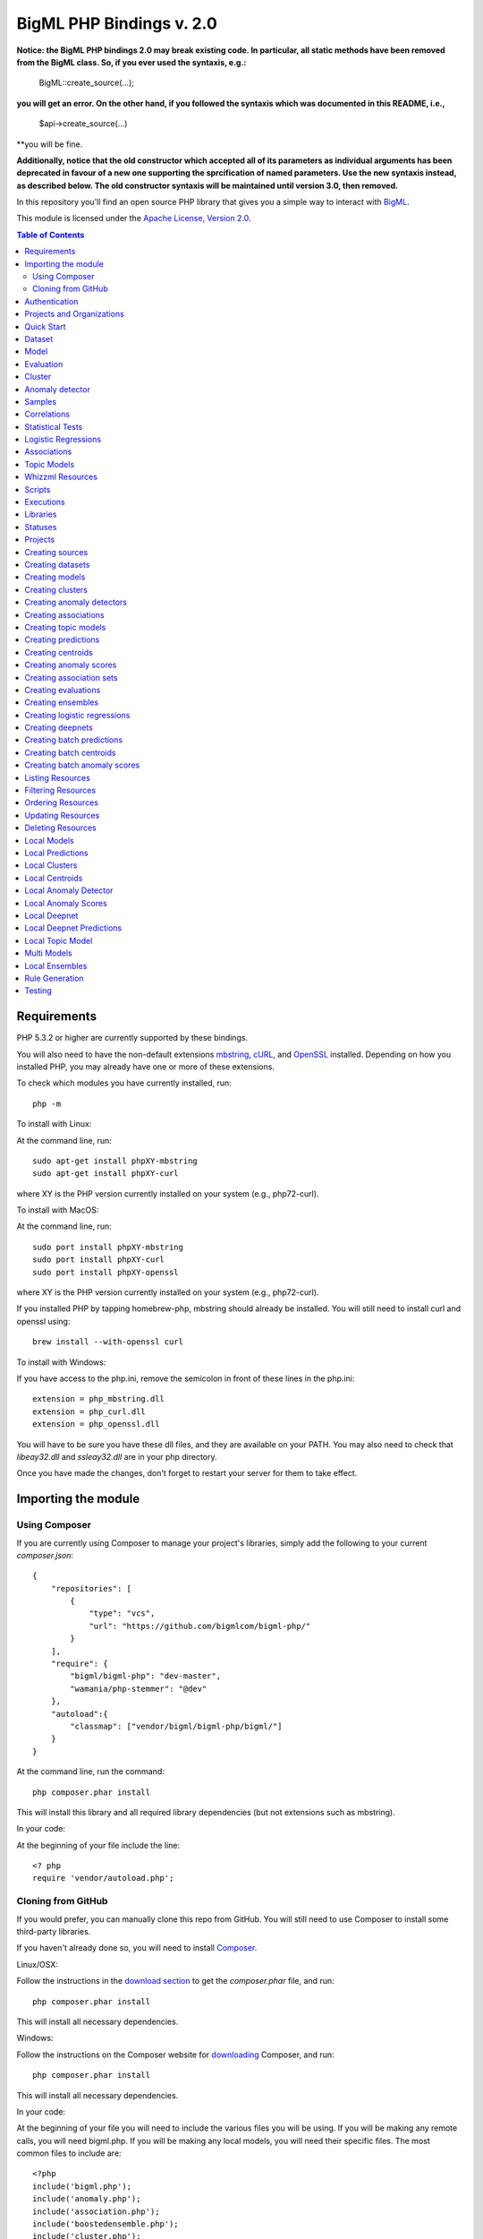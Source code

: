 BigML PHP Bindings v. 2.0
=========================

**Notice: the BigML PHP bindings 2.0 may break existing code. In
particular, all static methods have been removed from the BigML
class. So, if you ever used the syntaxis, e.g.:**

    BigML::create_source(...);

**you will get an error. On the other hand, if you followed the syntaxis
which was documented in this README, i.e.,**

    $api->create_source(...)

**you will be fine.

**Additionally, notice that the old constructor which accepted all of
its parameters as individual arguments has been deprecated in favour
of a new one supporting the sprcification of named parameters. Use the
new syntaxis instead, as described below. The old constructor syntaxis
will be maintained until version 3.0, then removed.**

In this repository you'll find an open source PHP library that gives
you a simple way to interact with `BigML <https://bigml.com>`_.

This module is licensed under the `Apache License, Version
2.0 <http://www.apache.org/licenses/LICENSE-2.0.html>`_.

.. contents:: Table of Contents 

Requirements
------------

PHP 5.3.2 or higher are currently supported by these bindings.

You will also need to have the non-default extensions `mbstring
<http://php.net/manual/en/book.mbstring.php>`_, `cURL
<http://php.net/manual/en/book.curl.php>`_, and `OpenSSL
<http://php.net/manual/en/book.openssl.php>`_ installed. Depending on
how you installed PHP, you may already have one or more of these
extensions.

To check which modules you have currently installed, run::

  php -m

To install with Linux:

At the command line, run::

  sudo apt-get install phpXY-mbstring
  sudo apt-get install phpXY-curl

where XY is the PHP version currently installed on your system (e.g.,
php72-curl).

To install with MacOS:

At the command line, run::

  sudo port install phpXY-mbstring
  sudo port install phpXY-curl
  sudo port install phpXY-openssl

where XY is the PHP version currently installed on your system (e.g.,
php72-curl).

If you installed PHP by tapping homebrew-php, mbstring should already
be installed. You will still need to install curl and openssl using::

  brew install --with-openssl curl

To install with Windows:

If you have access to the php.ini, remove the semicolon in front of
these lines in the php.ini::

  extension = php_mbstring.dll
  extension = php_curl.dll
  extension = php_openssl.dll

You will have to be sure you have these dll files, and they are
available on your PATH. You may also need to check that `libeay32.dll`
and `ssleay32.dll` are in your php directory.

Once you have made the changes, don't forget to restart your server
for them to take effect.

Importing the module
--------------------

Using Composer
""""""""""""""

If you are currently using Composer to manage your project's
libraries, simply add the following to your current `composer.json`::

    {
        "repositories": [
            {
                "type": "vcs",
                "url": "https://github.com/bigmlcom/bigml-php/"
            }
        ],
        "require": {
            "bigml/bigml-php": "dev-master",
            "wamania/php-stemmer": "@dev"
        },
        "autoload":{
            "classmap": ["vendor/bigml/bigml-php/bigml/"]
        }
    }

At the command line, run the command::

    php composer.phar install

This will install this library and all required library dependencies
(but not extensions such as mbstring).

In your code:

At the beginning of your file include the line::

    <? php
    require 'vendor/autoload.php';

Cloning from GitHub
"""""""""""""""""""

If you would prefer, you can manually clone this repo from GitHub. You
will still need to use Composer to install some third-party libraries.

If you haven't already done so, you will need to install `Composer
<https://getcomposer.org/>`_.

Linux/OSX:

Follow the instructions in the `download section <https://getcomposer.org/download/>`_ to get the
`composer.phar` file, and run::

  php composer.phar install

This will install all necessary dependencies.

Windows:

Follow the instructions on the Composer website for `downloading <https://getcomposer.org/doc/00-intro.md#installation-windows>`_ Composer, and run::
  
  php composer.phar install

This will install all necessary dependencies.

In your code:

At the beginning of your file you will need to include the various
files you will be using. If you will be making any remote calls, you
will need bigml.php. If you will be making any local models, you will
need their specific files. The most common files to include are::

  <?php
  include('bigml.php');
  include('anomaly.php');
  include('association.php');
  include('boostedensemble.php');
  include('cluster.php');
  include('ensemble.php');
  include('logistic.php');
  include('model.php');
  include('prediction.php');
  include('topicmodel.php');

Authentication
--------------

All the requests to BigML.io must be authenticated using your username
and `API key <https://bigml.com/account/apikey>`_. and are always
transmitted over HTTPS.

This module will look for your username and API key in the environment variables BIGML_USERNAME and BIGML_API_KEY respectively. 
You can add the following lines to your .bashrc or .bash_profile to set those variables automatically when you log in::

    export BIGML_USERNAME=myusername
    export BIGML_API_KEY=a11e579e7e53fb9abd646a6ff8aa99d4afe83ac2

With that environment and your aliases set up, connecting to BigML is
a breeze::

   $api = new BigML\BigML();

You can initialize directly when instantiating the BigML
class as follows::

   $api = new BigML\BigML([ "username" => "myusername",
                            "apiKey" => "my_api_key"]);


NOTICE: BigML API used to provide a sandbox mode, also know as
development mode. This has been deprecated and is not supported in the
PHP binding anymore. To guarantee backward-compatibility, the BigML
class constructor still supports the specification of a ``dev_mode``
argument, but it is now ignored.

Setting the storage argument in the api instantiation::

   $api = new BigML\BigML([ "username" => "myusername",
                            "apiKey" => "my_api_key",
                            "storage" => "storage/data"]);

Or, more succinctly:

   $api = new BigML\BigML(["storage" => "storage/data"]);

if you have your environment set.

All resources will be created, updated, or retrieved in/from the chosen directory.

For Virtual Private Cloud setups, you can change the remote server domain:
    
   $api = new BigML\BigML([ "username" => "myusername",
                            "apiKey" => "my_api_key",
                            "domain" => "my_VPC.bigml.io",
                            "storage" => "storage/data"]);

Projects and Organizations
--------------------------

When you instantiate the BigML class you can specify a project or
organization that the instance shall default to:

   $api = new BigML\BigML(["username" => "myusername",
                            "apiKey" => "my_api_key",
                            "project" => $projectID]);

   $api = new BigML\BigML(["username" => "myusername",
                            "apiKey" => "my_api_key",
                            "organization" => $organization]);

When $project is set to a project ID and that project exists for an
organization, the user is considered to be working in an organization
project. The scope of the API requests will be limited to this project
and permissions should be previously given by the organization
administrator.

If the specified project does not belong to an organization but is a
project of the user's, then the scope of all API requests will be
limited to that project.

When $organization is set to an organization ID, the user is considered
to be working for an organization. The scope of the API requests will
be limited to the projects of the organization and permissions need to
be previously given by the organization administrator.


Quick Start
-----------

Imagine that you want to use `this csv
file <https://static.bigml.com/csv/iris.csv>`_ containing the `Iris
flower dataset <http://en.wikipedia.org/wiki/Iris_flower_data_set>`_ to
predict the species of a flower whose ``sepal length`` is ``5`` and
whose ``sepal width`` is ``2.5``. A preview of the dataset is shown
below. It has 4 numeric fields: ``sepal length``, ``sepal width``,
``petal length``, ``petal width`` and a categorical field: ``species``.
By default, BigML considers the last field in the dataset as the
objective field (i.e., the field that you want to generate predictions
for).

::

    sepal length,sepal width,petal length,petal width,species
    5.1,3.5,1.4,0.2,Iris-setosa
    4.9,3.0,1.4,0.2,Iris-setosa
    4.7,3.2,1.3,0.2,Iris-setosa
    ...
    5.8,2.7,3.9,1.2,Iris-versicolor
    6.0,2.7,5.1,1.6,Iris-versicolor
    5.4,3.0,4.5,1.5,Iris-versicolor
    ...
    6.8,3.0,5.5,2.1,Iris-virginica
    5.7,2.5,5.0,2.0,Iris-virginica
    5.8,2.8,5.1,2.4,Iris-virginica

You can easily generate a prediction following these steps::

    $api = new BigML\BigML();

    $source = $api->create_source('./tests/data/iris.csv');
    $dataset = $api->create_dataset($source);
    $model = $api->create_model($dataset);
    $prediction = $api->create_prediction($model, array('sepal length'=> 5, 'sepal width'=> 2.5));

    then:

    $objective_field_name = $prediction->object->fields->{$prediction->object->objective_fields[0]}->name;

    "petal width"

    $value = $prediction->object->prediction->{$prediction->object->objective_fields[0]};

    0.30455

    $api->pprint($prediction);

    petal width for {"sepal length":5,"sepal width":2.5} is 0.30455

    or get data direct: 


also generate an evaluation for the model by using::

    $test_source = $api->create_source('./tests/data/iris.csv');
    $test_dataset = $api->create_dataset($test_source);
    $evaluation = $api->create_evaluation($model, $test_dataset);


Dataset
-------

If you want to get some basic statistics for each field you can retrieve 
the fields from the dataset as follows to get a dictionary keyed by field id::

    $dataset = $api->get_dataset($dataset);
    print_r($api->get_fields($dataset))

The field filtering options are also available using a query string expression, for instance::

    $dataset = $api->get_dataset($dataset, "limit=20")

limits the number of fields that will be included in dataset to 20.

Model
-----

One of the greatest things about BigML is that the models that it generates for you are fully white-boxed. 
To get the explicit tree-like predictive model for the example above::

    $model = $api->get_model($model_id);

    print_r($model->object->model->root);

    stdClass Object
    (
    [children] => Array
        (
            [0] => stdClass Object
                (
                    [children] => Array
                        (
                            [0] => stdClass Object...

Again, filtering options are also available using a query string expression, for instance::

    $model = $api->get_model($model_id, "limit=5");

limits the number of fields that will be included in model to 5.


Evaluation
----------

The predictive performance of a model can be measured using many different measures. 
In BigML these measures can be obtained by creating evaluations. 
To create an evaluation you need the id of the model you are evaluating and the id of 
the dataset that contains the data to be tested with. The result is shown as::

    $evaluation = $api->get_evaluation($evaluation_id);

Cluster
-------

For unsupervised learning problems, the cluster is used to classify in a limited number of groups your training data. 
The cluster structure is defined by the centers of each group of data, named centroids, and the data enclosed in the group. 
As for in the model’s case, the cluster is a white-box resource and can be retrieved as a JSON::

    $cluster = $api->get_cluster($cluster_id)

Anomaly detector
----------------

For anomaly detection problems, BigML anomaly detector uses iforest as an unsupervised kind of model that detects anomalous data in a dataset. The information it returns encloses a top_anomalies block that contains a list of the most anomalous points. For each, we capture a score from 0 to 1. The closer to 1, the more anomalous. We also capture the row which gives values for each field in the order defined by input_fields. Similarly we give a list of importances which match the row values. These importances tell us which values contributed most to the anomaly score. Thus, the structure of an anomaly detector is similar to::

    {   'category': 0,
    'code': 200,
    'columns': 14,
    'constraints': False,
    'created': '2014-09-08T18:51:11.893000',
    'credits': 0.11653518676757812,
    'credits_per_prediction': 0.0,
    'dataset': 'dataset/540dfa9d9841fa5c88000765',
    'dataset_field_types': {   'categorical': 21,
                               'datetime': 0,
                               'numeric': 21,
                               'preferred': 14,
                               'text': 0,
                               'total': 42},
    'dataset_status': True,
    'dataset_type': 0,
    'description': '',
    'excluded_fields': [],
    'fields_meta': {   'count': 14,
                       'limit': 1000,
                       'offset': 0,
                       'query_total': 14,
                       'total': 14},
    'forest_size': 128,
    'input_fields': [   '000004',
                        '000005',
                        '000009',
                        '000016',
                        '000017',
                        '000018',
                        '000019',
                        '00001e',
                        '00001f',
                        '000020',
                        '000023',
                        '000024',
                        '000025',
                        '000026'],
    'locale': 'en_US',
    'max_columns': 42,
    'max_rows': 200,
    'model': {   'fields': {   '000004': {   'column_number': 4,
                                             'datatype': 'int16',
                                             'name': 'src_bytes',
                                             'optype': 'numeric',
                                             'order': 0,
                                             'preferred': True,
                                             'summary': {   'bins': [   [   143,
                                                                            2],
                                                                        ...
                                                                        [   370,
                                                                            2]],
                                                            'maximum': 370,
                                                            'mean': 248.235,
                                                            'median': 234.57157,
                                                            'minimum': 141,
                                                            'missing_count': 0,
                                                            'population': 200,
                                                            'splits': [   159.92462,
                                                                          173.73312,
                                                                          188,
                                                                          ...
                                                                          339.55228],
                                                            'standard_deviation': 49.39869,
                                                            'sum': 49647,
                                                            'sum_squares': 12809729,
                                                            'variance': 2440.23093}},
                               '000005': {   'column_number': 5,
                                             'datatype': 'int32',
                                             'name': 'dst_bytes',
                                             'optype': 'numeric',
                                             'order': 1,
                                             'preferred': True,
                                              ...
                                                            'sum': 1030851,
                                                            'sum_squares': 22764504759,
                                                            'variance': 87694652.45224}},
                               '000009': {   'column_number': 9,
                                             'datatype': 'string',
                                             'name': 'hot',
                                             'optype': 'categorical',
                                             'order': 2,
                                             'preferred': True,
                                             'summary': {   'categories': [   [   '0',
                                                                                  199],
                                                                              [   '1',
                                                                                  1]],
                                                            'missing_count': 0},
                                             'term_analysis': {   'enabled': True}},
                               '000016': {   'column_number': 22,
                                             'datatype': 'int8',
                                             'name': 'count',
                                             'optype': 'numeric',
                                             'order': 3,
                                             'preferred': True,
                                                            ...
                                                            'population': 200,
                                                            'standard_deviation': 5.42421,
                                                            'sum': 1351,
                                                            'sum_squares': 14981,
                                                            'variance': 29.42209}},
                               '000017': { ... }}},
                 'kind': 'iforest',
                 'mean_depth': 12.314174107142858,
                 'top_anomalies': [   {   'importance': [   0.06768,
                                                            0.01667,
                                                            0.00081,
                                                            0.02437,
                                                            0.04773,
                                                            0.22197,
                                                            0.18208,
                                                            0.01868,
                                                            0.11855,
                                                            0.01983,
                                                            0.01898,
                                                            0.05306,
                                                            0.20398,
                                                            0.00562],
                                          'row': [   183.0,
                                                     8654.0,
                                                     '0',
                                                     4.0,
                                                     4.0,
                                                     0.25,
                                                     0.25,
                                                     0.0,
                                                     123.0,
                                                     255.0,
                                                     0.01,
                                                     0.04,
                                                     0.01,
                                                     0.0],
                                          'score': 0.68782},
                                      {   'importance': [   0.05645,
                                                            0.02285,
                                                            0.0015,
                                                            0.05196,
                                                            0.04435,
                                                            0.0005,
                                                            0.00056,
                                                            0.18979,
                                                            0.12402,
                                                            0.23671,
                                                            0.20723,
                                                            0.05651,
                                                            0.00144,
                                                            0.00612],
                                          'row': [   212.0,
                                                     1940.0,
                                                     '0',
                                                     1.0,
                                                     2.0,
                                                     0.0,
                                                     0.0,
                                                     1.0,
                                                     1.0,
                                                     69.0,
                                                     1.0,
                                                     0.04,
                                                     0.0,
                                                     0.0],
                                          'score': 0.6239},
                                          ...],
                 'trees': [   {   'root': {   'children': [   {   'children': [   {   'children': [   {   'children': [   {   'children':[   {   'population': 1,
                                                                                                                              'predicates': [   {   'field': '00001f',
                                                                                                                                                    'op': '>',
                                                                                                                                                    'value': 35.54357}]},

                                                                                                                          {   'population': 1,
                                                                                                                              'predicates': [   {   'field': '00001f',
                                                                                                                                                    'op': '<=',
                                                                                                                                                    'value': 35.54357}]}],
                                                                                                          'population': 2,
                                                                                                          'predicates': [   {   'field': '000005',
                                                                                                                                'op': '<=',
                                                                                                                                'value': 1385.5166}]}],
                                                                                      'population': 3,
                                                                                      'predicates': [   {   'field': '000020',
                                                                                                            'op': '<=',
                                                                                                            'value': 65.14308},
                                                                                                        {   'field': '000019',
                                                                                                            'op': '=',
                                                                                                            'value': 0}]}],
                                                                  'population': 105,
                                                                  'predicates': [   {   'field': '000017',
                                                                                        'op': '<=',
                                                                                        'value': 13.21754},
                                                                                    {   'field': '000009',
                                                                                        'op': 'in',
                                                                                        'value': [   '0']}]}],
                                              'population': 126,
                                              'predicates': [   True,
                                                                {   'field': '000018',
                                                                    'op': '=',
                                                                    'value': 0}]},
                                  'training_mean_depth': 11.071428571428571}]},
    'name': "tiny_kdd's dataset anomaly detector",
    'number_of_batchscores': 0,
    'number_of_public_predictions': 0,
    'number_of_scores': 0,
    'out_of_bag': False,
    'price': 0.0,
    'private': True,
    'project': None,
    'range': [1, 200],
    'replacement': False,
    'resource': 'anomaly/540dfa9f9841fa5c8800076a',
    'rows': 200,
    'sample_rate': 1.0,
    'sample_size': 126,
    'seed': 'BigML',
    'shared': False,
    'size': 30549,
    'source': 'source/540dfa979841fa5c7f000363',
    'source_status': True,
    'status': {   'code': 5,
                  'elapsed': 32397,
                  'message': 'The anomaly detector has been created',
                  'progress': 1.0},
    'subscription': False,
    'tags': [],
    'updated': '2014-09-08T23:54:28.647000',
    'white_box': False}


Samples
-------

To provide quick access to your row data you can create a ``sample``. Samples
are in-memory objects that can be queried for subsets of data by limiting
their size, the fields or the rows returned. The structure of a sample would
be::

Samples are not permanent objects. Once they are created, they will be
available as long as GETs are requested within periods smaller than
a pre-established TTL (Time to Live). The expiration timer of a sample is
reset every time a new GET is received.

If requested, a sample can also perform linear regression and compute
Pearson's and Spearman's correlations for either one numeric field
against all other numeric fields or between two specific numeric fields.

Correlations
------------

A ``correlation`` resource contains a series of computations that reflect the
degree of dependence between the field set as objective for your predictions
and the rest of fields in your dataset. The dependence degree is obtained by
comparing the distributions in every objective and non-objective field pair,
as independent fields should have probabilistic
independent distributions. Depending on the types of the fields to compare,
the metrics used to compute the correlation degree will be:

- for numeric to numeric pairs:
  `Pearson's <https://en.wikipedia.org/wiki/Pearson_product-moment_correlation_coefficient>`_
  and `Spearman's correlation <https://en.wikipedia.org/wiki/Spearman%27s_rank_correlation_coefficient>`_
  coefficients.
- for numeric to categorical pairs:
  `One-way Analysis of Variance <https://en.wikipedia.org/wiki/One-way_analysis_of_variance>`_, with the
  categorical field as the predictor variable.
- for categorical to categorical pairs:
  `contingency table (or two-way table) <https://en.wikipedia.org/wiki/Contingency_table>`,
  `Chi-square test of independence <https://en.wikipedia.org/wiki/Pearson%27s_chi-squared_test>`_
  , and `Cramer's V <https://en.wikipedia.org/wiki/Cram%C3%A9r%27s_V>`_
  and `Tschuprow's T <https://en.wikipedia.org/wiki/Tschuprow%27s_T>`_ coefficients.

An example of the correlation resource JSON structure is::

    {   u'category': 0,
        u'clones': 0,
        u'code': 200,
        u'columns': 5,
        u'correlations': {   u'correlations': [   {   u'name': u'one_way_anova',
                                                      u'result': {   u'000000': {   u'eta_square': 0.61871,
                                                                                    u'f_ratio': 119.2645,
                                                                                    u'p_value': 0,
                                                                                    u'significant': [   True,
                                                                                                        True,
                                                                                                        True]},
                                                                     u'000001': {   u'eta_square': 0.40078,
                                                                                    u'f_ratio': 49.16004,
                                                                                    u'p_value': 0,
                                                                                    u'significant': [   True,
                                                                                                        True,
                                                                                                        True]},
                                                                     u'000002': {   u'eta_square': 0.94137,
                                                                                    u'f_ratio': 1180.16118,
                                                                                    u'p_value': 0,
                                                                                    u'significant': [   True,
                                                                                                        True,
                                                                                                        True]},
                                                                     u'000003': {   u'eta_square': 0.92888,
                                                                                    u'f_ratio': 960.00715,
                                                                                    u'p_value': 0,
                                                                                    u'significant': [   True,
                                                                                                        True,
                                                                                                        True]}}}],
                             u'fields': {   u'000000': {   u'column_number': 0,
                                                           u'datatype': u'double',
                                                           u'idx': 0,
                                                           u'name': u'sepal length',
                                                           u'optype': u'numeric',
                                                           u'order': 0,
                                                           u'preferred': True,
                                                           u'summary': {   u'bins': [   [   4.3,
                                                                                            1],
                                                                                        [   4.425,
                                                                                            4],
                                                                                          ...
                                                                                        [   7.9,
                                                                                            1]],
                                                                           u'kurtosis': -0.57357,
                                                                           u'maximum': 7.9,
                                                                           u'mean': 5.84333,
                                                                           u'median': 5.8,
                                                                           u'minimum': 4.3,
                                                                           u'missing_count': 0,
                                                                           u'population': 150,
                                                                           u'skewness': 0.31175,
                                                                           u'splits': [   4.51526,
                                                                                          4.67252,
                                                                                          4.81113,
                                                                                          4.89582,
                                                                                          4.96139,
                                                                                          5.01131,
    ...
                                                                                          6.92597,
                                                                                          7.20423,
                                                                                          7.64746],
                                                                           u'standard_deviation': 0.82807,
                                                                           u'sum': 876.5,
                                                                           u'sum_squares': 5223.85,
                                                                           u'variance': 0.68569}},
                                            u'000001': {   u'column_number': 1,
                                                           u'datatype': u'double',
                                                           u'idx': 1,
                                                           u'name': u'sepal width',
                                                           u'optype': u'numeric',
                                                           u'order': 1,
                                                           u'preferred': True,
                                                           u'summary': {   u'counts': [   [   2,
                                                                                              1],
                                                                                          [   2.2,
    ...
                                            u'000004': {   u'column_number': 4,
                                                           u'datatype': u'string',
                                                           u'idx': 4,
                                                           u'name': u'species',
                                                           u'optype': u'categorical',
                                                           u'order': 4,
                                                           u'preferred': True,
                                                           u'summary': {   u'categories': [   [   u'Iris-setosa',
                                                                                                  50],
                                                                                              [   u'Iris-versicolor',
                                                                                                  50],
                                                                                              [   u'Iris-virginica',
                                                                                                  50]],
                                                                           u'missing_count': 0},
                                                           u'term_analysis': {   u'enabled': True}}},
                             u'significance_levels': [0.01, 0.05, 0.1]},
        u'created': u'2015-07-28T18:07:37.010000',
        u'credits': 0.017581939697265625,
        u'dataset': u'dataset/55b7a6749841fa2500000d41',
        u'dataset_status': True,
        u'dataset_type': 0,
        u'description': u'',
        u'excluded_fields': [],
        u'fields_meta': {   u'count': 5,
                            u'limit': 1000,
                            u'offset': 0,
                            u'query_total': 5,
                            u'total': 5},
        u'input_fields': [u'000000', u'000001', u'000002', u'000003'],
        u'locale': u'en_US',
        u'max_columns': 5,
        u'max_rows': 150,
        u'name': u"iris' dataset correlation",
        u'objective_field_details': {   u'column_number': 4,
                                        u'datatype': u'string',
                                        u'name': u'species',
                                        u'optype': u'categorical',
                                        u'order': 4},
        u'out_of_bag': False,
        u'price': 0.0,
        u'private': True,
        u'project': None,
        u'range': [1, 150],
        u'replacement': False,
        u'resource': u'correlation/55b7c4e99841fa24f20009bf',
        u'rows': 150,
        u'sample_rate': 1.0,
        u'shared': False,
        u'size': 4609,
        u'source': u'source/55b7a6729841fa24f100036a',
        u'source_status': True,
        u'status': {   u'code': 5,
                       u'elapsed': 274,
                       u'message': u'The correlation has been created',
                       u'progress': 1.0},
        u'subscription': True,
        u'tags': [],
        u'updated': u'2015-07-28T18:07:49.057000',
        u'white_box': False}

Note that the output in the snippet above has been abbreviated. As you see, the
``correlations`` attribute contains the information about each field
correlation to the objective field.


Statistical Tests
-----------------

A ``statisticaltest`` resource contains a series of tests
that compare the
distribution of data in each numeric field of a dataset
to certain canonical distributions,
such as the
`normal distribution <https://en.wikipedia.org/wiki/Normal_distribution>`_
or `Benford's law <https://en.wikipedia.org/wiki/Benford%27s_law>`_
distribution. Statistical test are useful in tasks such as fraud, normality,
or outlier detection.

- Fraud Detection Tests:
Benford: This statistical test performs a comparison of the distribution of
first significant digits (FSDs) of each value of the field to the Benford's
law distribution. Benford's law applies to numerical distributions spanning
several orders of magnitude, such as the values found on financial balance
sheets. It states that the frequency distribution of leading, or first
significant digits (FSD) in such distributions is not uniform.
On the contrary, lower digits like 1 and 2 occur disproportionately
often as leading significant digits. The test compares the distribution
in the field to Bendford's distribution using a Chi-square goodness-of-fit
test, and Cho-Gaines d test. If a field has a dissimilar distribution,
it may contain anomalous or fraudulent values.

- Normality tests:
These tests can be used to confirm the assumption that the data in each field
of a dataset is distributed according to a normal distribution. The results
are relevant because many statistical and machine learning techniques rely on
this assumption.
Anderson-Darling: The Anderson-Darling test computes a test statistic based on
the difference between the observed cumulative distribution function (CDF) to
that of a normal distribution. A significant result indicates that the
assumption of normality is rejected.
Jarque-Bera: The Jarque-Bera test computes a test statistic based on the third
and fourth central moments (skewness and kurtosis) of the data. Again, a
significant result indicates that the normality assumption is rejected.
Z-score: For a given sample size, the maximum deviation from the mean that
would expected in a sampling of a normal distribution can be computed based
on the 68-95-99.7 rule. This test simply reports this expected deviation and
the actual deviation observed in the data, as a sort of sanity check.

- Outlier tests:
Grubbs: When the values of a field are normally distributed, a few values may
still deviate from the mean distribution. The outlier tests reports whether
at least one value in each numeric field differs significantly from the mean
using Grubb's test for outliers. If an outlier is found, then its value will
be returned.

The JSON structure for ``statisticaltest`` resources is similar to this one::

     {  u'category': 0,
        u'clones': 0,
        u'code': 200,
        u'columns': 5,
        u'created': u'2015-07-28T18:16:40.582000',
        u'credits': 0.017581939697265625,
        u'dataset': u'dataset/55b7a6749841fa2500000d41',
        u'dataset_status': True,
        u'dataset_type': 0,
        u'description': u'',
        u'excluded_fields': [],
        u'fields_meta': {   u'count': 5,
                            u'limit': 1000,
                            u'offset': 0,
                            u'query_total': 5,
                            u'total': 5},
        u'input_fields': [u'000000', u'000001', u'000002', u'000003'],
        u'locale': u'en_US',
        u'max_columns': 5,
        u'max_rows': 150,
        u'name': u"iris' dataset test",
        u'out_of_bag': False,
        u'price': 0.0,
        u'private': True,
        u'project': None,
        u'range': [1, 150],
        u'replacement': False,
        u'resource': u'statisticaltest/55b7c7089841fa25000010ad',
        u'rows': 150,
        u'sample_rate': 1.0,
        u'shared': False,
        u'size': 4609,
        u'source': u'source/55b7a6729841fa24f100036a',
        u'source_status': True,
        u'status': {   u'code': 5,
                       u'elapsed': 302,
                       u'message': u'The test has been created',
                       u'progress': 1.0},
        u'subscription': True,
        u'tags': [],
        u'statistical_tests': {   u'ad_sample_size': 1024,
                      u'fields': {   u'000000': {   u'column_number': 0,
                                                    u'datatype': u'double',
                                                    u'idx': 0,
                                                    u'name': u'sepal length',
                                                    u'optype': u'numeric',
                                                    u'order': 0,
                                                    u'preferred': True,
                                                    u'summary': {   u'bins': [   [   4.3,
                                                                                     1],
                                                                                 [   4.425,
                                                                                     4],
                                                                                 [   7.9,
                                                                                     1]],
                                                                    u'kurtosis': -0.57357,
                                                                    u'maximum': 7.9,
                                                                    u'mean': 5.84333,
                                                                    u'median': 5.8,
                                                                    u'minimum': 4.3,
                                                                    u'missing_count': 0,
                                                                    u'population': 150,
                                                                    u'skewness': 0.31175,
                                                                    u'splits': [   4.51526,
                                                                                   4.67252,
                                                                                   4.81113,
                                                                                   4.89582,
                                                                                   ...
                                                                                   7.20423,
                                                                                   7.64746],
                                                                    u'standard_deviation': 0.82807,
                                                                    u'sum': 876.5,
                                                                    u'sum_squares': 5223.85,
                                                                    u'variance': 0.68569}},
                                     ...
                                     u'000004': {   u'column_number': 4,
                                                    u'datatype': u'string',
                                                    u'idx': 4,
                                                    u'name': u'species',
                                                    u'optype': u'categorical',
                                                    u'order': 4,
                                                    u'preferred': True,
                                                    u'summary': {   u'categories': [   [   u'Iris-setosa',
                                                                                           50],
                                                                                       [   u'Iris-versicolor',
                                                                                           50],
                                                                                       [   u'Iris-virginica',
                                                                                           50]],
                                                                    u'missing_count': 0},
                                                    u'term_analysis': {   u'enabled': True}}},
                      u'fraud': [   {   u'name': u'benford',
                                        u'result': {   u'000000': {   u'chi_square': {   u'chi_square_value': 506.39302,
                                                                                         u'p_value': 0,
                                                                                         u'significant': [   True,
                                                                                                             True,
                                                                                                             True]},
                                                                      u'cho_gaines': {   u'd_statistic': 7.124311073683573,
                                                                                         u'significant': [   True,
                                                                                                             True,
                                                                                                             True]},
                                                                      u'distribution': [   0,
                                                                                           0,
                                                                                           0,
                                                                                           22,
                                                                                           61,
                                                                                           54,
                                                                                           13,
                                                                                           0,
                                                                                           0],
                                                                      u'negatives': 0,
                                                                      u'zeros': 0},
                                                       u'000001': {   u'chi_square': {   u'chi_square_value': 396.76556,
                                                                                         u'p_value': 0,
                                                                                         u'significant': [   True,
                                                                                                             True,
                                                                                                             True]},
                                                                      u'cho_gaines': {   u'd_statistic': 7.503503138331123,
                                                                                         u'significant': [   True,
                                                                                                             True,
                                                                                                             True]},
                                                                      u'distribution': [   0,
                                                                                           57,
                                                                                           89,
                                                                                           4,
                                                                                           0,
                                                                                           0,
                                                                                           0,
                                                                                           0,
                                                                                           0],
                                                                      u'negatives': 0,
                                                                      u'zeros': 0},
                                                       u'000002': {   u'chi_square': {   u'chi_square_value': 154.20728,
                                                                                         u'p_value': 0,
                                                                                         u'significant': [   True,
                                                                                                             True,
                                                                                                             True]},
                                                                      u'cho_gaines': {   u'd_statistic': 3.9229974017266054,
                                                                                         u'significant': [   True,
                                                                                                             True,
                                                                                                             True]},
                                                                      u'distribution': [   50,
                                                                                           0,
                                                                                           11,
                                                                                           43,
                                                                                           35,
                                                                                           11,
                                                                                           0,
                                                                                           0,
                                                                                           0],
                                                                      u'negatives': 0,
                                                                      u'zeros': 0},
                                                       u'000003': {   u'chi_square': {   u'chi_square_value': 111.4438,
                                                                                         u'p_value': 0,
                                                                                         u'significant': [   True,
                                                                                                             True,
                                                                                                             True]},
                                                                      u'cho_gaines': {   u'd_statistic': 4.103257341299901,
                                                                                         u'significant': [   True,
                                                                                                             True,
                                                                                                             True]},
                                                                      u'distribution': [   76,
                                                                                           58,
                                                                                           7,
                                                                                           7,
                                                                                           1,
                                                                                           1,
                                                                                           0,
                                                                                           0,
                                                                                           0],
                                                                      u'negatives': 0,
                                                                      u'zeros': 0}}}],
                      u'normality': [   {   u'name': u'anderson_darling',
                                            u'result': {   u'000000': {   u'p_value': 0.02252,
                                                                          u'significant': [   False,
                                                                                              True,
                                                                                              True]},
                                                           u'000001': {   u'p_value': 0.02023,
                                                                          u'significant': [   False,
                                                                                              True,
                                                                                              True]},
                                                           u'000002': {   u'p_value': 0,
                                                                          u'significant': [   True,
                                                                                              True,
                                                                                              True]},
                                                           u'000003': {   u'p_value': 0,
                                                                          u'significant': [   True,
                                                                                              True,
                                                                                              True]}}},
                                        {   u'name': u'jarque_bera',
                                            u'result': {   u'000000': {   u'p_value': 0.10615,
                                                                          u'significant': [   False,
                                                                                              False,
                                                                                              False]},
                                                           u'000001': {   u'p_value': 0.25957,
                                                                          u'significant': [   False,
                                                                                              False,
                                                                                              False]},
                                                           u'000002': {   u'p_value': 0.0009,
                                                                          u'significant': [   True,
                                                                                              True,
                                                                                              True]},
                                                           u'000003': {   u'p_value': 0.00332,
                                                                          u'significant': [   True,
                                                                                              True,
                                                                                              True]}}},
                                        {   u'name': u'z_score',
                                            u'result': {   u'000000': {   u'expected_max_z': 2.71305,
                                                                          u'max_z': 2.48369},
                                                           u'000001': {   u'expected_max_z': 2.71305,
                                                                          u'max_z': 3.08044},
                                                           u'000002': {   u'expected_max_z': 2.71305,
                                                                          u'max_z': 1.77987},
                                                           u'000003': {   u'expected_max_z': 2.71305,
                                                                          u'max_z': 1.70638}}}],
                      u'outliers': [   {   u'name': u'grubbs',
                                           u'result': {   u'000000': {   u'p_value': 1,
                                                                         u'significant': [   False,
                                                                                             False,
                                                                                             False]},
                                                          u'000001': {   u'p_value': 0.26555,
                                                                         u'significant': [   False,
                                                                                             False,
                                                                                             False]},
                                                          u'000002': {   u'p_value': 1,
                                                                         u'significant': [   False,
                                                                                             False,
                                                                                             False]},
                                                          u'000003': {   u'p_value': 1,
                                                                         u'significant': [   False,
                                                                                             False,
                                                                                             False]}}}],
                      u'significance_levels': [0.01, 0.05, 0.1]},
        u'updated': u'2015-07-28T18:17:11.829000',
        u'white_box': False}

Note that the output in the snippet above has been abbreviated. As you see, the
``statistical_tests`` attribute contains the ``fraud`, ``normality``
and ``outliers``
sections where the information for each field's distribution is stored.

Logistic Regressions
--------------------

A logistic regression is a supervised machine learning method for
solving classification problems. Each of the classes in the field
you want to predict, the objective field, is assigned a probability depending
on the values of the input fields. The probability is computed
as the value of a logistic function,
whose argument is a linear combination of the predictors' values.
You can create a logistic regression selecting which fields from your
dataset you want to use as input fields (or predictors) and which
categorical field you want to predict, the objective field. Then the
created logistic regression is defined by the set of coefficients in the
linear combination of the values. Categorical
and text fields need some prior work to be modelled using this method. They
are expanded as a set of new fields, one per category or term (respectively)
where the number of occurrences of the category or term is store. Thus,
the linear combination is made on the frequency of the categories or terms.

The JSON structure for a logistic regression is::
 
    {   u'balance_objective': False,
        u'category': 0,
        u'code': 200,
        u'columns': 5,
        u'created': u'2015-10-09T16:11:08.444000',
        u'credits': 0.017581939697265625,
        u'credits_per_prediction': 0.0,
        u'dataset': u'dataset/561304f537203f4c930001ca',
        u'dataset_field_types': {   u'categorical': 1,
                                    u'datetime': 0,
                                    u'effective_fields': 5,
                                    u'numeric': 4,
                                    u'preferred': 5,
                                    u'text': 0,
                                    u'total': 5},
        u'dataset_status': True,
        u'description': u'',
        u'excluded_fields': [],
        u'fields_meta': {   u'count': 5,
                            u'limit': 1000,
                            u'offset': 0,
                            u'query_total': 5,
                            u'total': 5},
        u'input_fields': [u'000000', u'000001', u'000002', u'000003'],
        u'locale': u'en_US',
        u'logistic_regression': {   u'bias': 1,
                                    u'c': 1,
                                    u'coefficients': [   [   u'Iris-virginica',
                                                             [   -1.7074433493289376,
                                                                 -1.533662474502423,
                                                                 2.47026986670851,
                                                                 2.5567582221085563,
                                                                 -1.2158200612711925]],
                                                         [   u'Iris-setosa',
                                                             [   0.41021712519841674,
                                                                 1.464162165246765,
                                                                 -2.26003266131107,
                                                                 -1.0210350909174153,
                                                                 0.26421852991732514]],
                                                         [   u'Iris-versicolor',
                                                             [   0.42702327817072505,
                                                                 -1.611817241669904,
                                                                 0.5763832839459982,
                                                                 -1.4069842681625884,
                                                                 1.0946877732663143]]],
                                    u'eps': 1e-05,
                                    u'fields': {   u'000000': {   u'column_number': 0,
                                                                  u'datatype': u'double',
                                                                  u'name': u'sepal length',
                                                                  u'optype': u'numeric',
                                                                  u'order': 0,
                                                                  u'preferred': True,
                                                                  u'summary': {   u'bins': [   [   4.3,
                                                                                                   1],
                                                                                               [   4.425,
                                                                                                   4],
                                                                                               [   4.6,
                                                                                                   4],
    ...
                                                                                               [   7.9,
                                                                                                   1]],
                                                                                  u'kurtosis': -0.57357,
                                                                                  u'maximum': 7.9,
                                                                                  u'mean': 5.84333,
                                                                                  u'median': 5.8,
                                                                                  u'minimum': 4.3,
                                                                                  u'missing_count': 0,
                                                                                  u'population': 150,
                                                                                  u'skewness': 0.31175,
                                                                                  u'splits': [   4.51526,
                                                                                                 4.67252,
                                                                                                 4.81113,
    ...
                                                                                                 6.92597,
                                                                                                 7.20423,
                                                                                                 7.64746],
                                                                                  u'standard_deviation': 0.82807,
                                                                                  u'sum': 876.5,
                                                                                  u'sum_squares': 5223.85,
                                                                                  u'variance': 0.68569}},
                                                   u'000001': {   u'column_number': 1,
                                                                  u'datatype': u'double',
                                                                  u'name': u'sepal width',
                                                                  u'optype': u'numeric',
                                                                  u'order': 1,
                                                                  u'preferred': True,
                                                                  u'summary': {   u'counts': [   [   2,
                                                                                                     1],
                                                                                                 [   2.2,
                                                                                                     3],
    ...
                                                                                                 [   4.2,
                                                                                                     1],
                                                                                                 [   4.4,
                                                                                                     1]],
                                                                                  u'kurtosis': 0.18098,
                                                                                  u'maximum': 4.4,
                                                                                  u'mean': 3.05733,
                                                                                  u'median': 3,
                                                                                  u'minimum': 2,
                                                                                  u'missing_count': 0,
                                                                                  u'population': 150,
                                                                                  u'skewness': -0.27213,
                                                                                  u'splits': [   1.25138,
                                                                                                 1.32426,
                                                                                                 1.37171,
    ...
                                                                                                 6.02913,
                                                                                                 6.38125],
                                                                                  u'standard_deviation': 1.7653,
                                                                                  u'sum': 563.7,
                                                                                  u'sum_squares': 2582.71,
                                                                                  u'variance': 3.11628}},
                                                   u'000003': {   u'column_number': 3,
                                                                  u'datatype': u'double',
                                                                  u'name': u'petal width',
                                                                  u'optype': u'numeric',
                                                                  u'order': 3,
                                                                  u'preferred': True,
                                                                  u'summary': {   u'counts': [   [   0.1,
                                                                                                     5],
                                                                                                 [   0.2,
                                                                                                     29],
    ...
                                                                                                 [   2.4,
                                                                                                     3],
                                                                                                 [   2.5,
                                                                                                     3]],
                                                                                  u'kurtosis': -1.33607,
                                                                                  u'maximum': 2.5,
                                                                                  u'mean': 1.19933,
                                                                                  u'median': 1.3,
                                                                                  u'minimum': 0.1,
                                                                                  u'missing_count': 0,
                                                                                  u'population': 150,
                                                                                  u'skewness': -0.10193,
                                                                                  u'standard_deviation': 0.76224,
                                                                                  u'sum': 179.9,
                                                                                  u'sum_squares': 302.33,
                                                                                  u'variance': 0.58101}},
                                                   u'000004': {   u'column_number': 4,
                                                                  u'datatype': u'string',
                                                                  u'name': u'species',
                                                                  u'optype': u'categorical',
                                                                  u'order': 4,
                                                                  u'preferred': True,
                                                                  u'summary': {   u'categories': [   [   u'Iris-setosa',
                                                                                                         50],
                                                                                                     [   u'Iris-versicolor',
                                                                                                         50],
                                                                                                     [   u'Iris-virginica',
                                                                                                         50]],
                                                                                  u'missing_count': 0},
                                                                  u'term_analysis': {   u'enabled': True}}},
                                    u'normalize': False,
                                    u'regularization': u'l2'},
        u'max_columns': 5,
        u'max_rows': 150,
        u'name': u"iris' dataset's logistic regression",
        u'number_of_batchpredictions': 0,
        u'number_of_evaluations': 0,
        u'number_of_predictions': 1,
        u'objective_field': u'000004',
        u'objective_field_name': u'species',
        u'objective_field_type': u'categorical',
        u'objective_fields': [u'000004'],
        u'out_of_bag': False,
        u'private': True,
        u'project': u'project/561304c137203f4c9300016c',
        u'range': [1, 150],
        u'replacement': False,
        u'resource': u'logisticregression/5617e71c37203f506a000001',
        u'rows': 150,
        u'sample_rate': 1.0,
        u'shared': False,
        u'size': 4609,
        u'source': u'source/561304f437203f4c930001c3',
        u'source_status': True,
        u'status': {   u'code': 5,
                       u'elapsed': 86,
                       u'message': u'The logistic regression has been created',
                       u'progress': 1.0},
        u'subscription': False,
        u'tags': [u'species'],
        u'updated': u'2015-10-09T16:14:02.336000',
        u'white_box': False}

Note that the output in the snippet above has been abbreviated. As you see,
the ``logistic_regression`` attribute stores the coefficients used in the
logistic function as well as the configuration parameters described in
the `developers section <https://bigml.com/developers/logisticregressions>`_ .



Associations
------------

Association Discovery is a popular method to find out relations among values
in high-dimensional datasets.

A common case where association discovery is often used is
market basket analysis. This analysis seeks for customer shopping
patterns across large transactional
datasets. For instance, do customers who buy hamburgers and ketchup also
consume bread?

Businesses use those insights to make decisions on promotions and product
placements.
Association Discovery can also be used for other purposes such as early
incident detection, web usage analysis, or software intrusion detection.

In BigML, the Association resource object can be built from any dataset, and
its results are a list of association rules between the items in the dataset.
In the example case, the corresponding
association rule would have hamburguers and ketchup as the items at the
left hand side of the association rule and bread would be the item at the
right hand side. Both sides in this association rule are related,
in the sense that observing
the items in the left hand side implies observing the items in the right hand
side. There are some metrics to ponder the quality of these association rules:

- Support: the proportion of instances which contain an itemset.

For an association rule, it means the number of instances in the dataset which
contain the rule's antecedent and rule's consequent together
over the total number of instances (N) in the dataset.

It gives a measure of the importance of the rule. Association rules have
to satisfy a minimum support constraint (i.e., min_support).

- Coverage: the support of the antedecent of an association rule.
It measures how often a rule can be applied.

- Confidence or (strength): The probability of seeing the rule's consequent
under the condition that the instances also contain the rule's antecedent.
Confidence is computed using the support of the association rule over the
coverage. That is, the percentage of instances which contain the consequent
and antecedent together over the number of instances which only contain
the antecedent.

Confidence is directed and gives different values for the association
rules Antecedent → Consequent and Consequent → Antecedent. Association
rules also need to satisfy a minimum confidence constraint
(i.e., min_confidence).

- Leverage: the difference of the support of the association
rule (i.e., the antecedent and consequent appearing together) and what would
be expected if antecedent and consequent where statistically independent.
This is a value between -1 and 1. A positive value suggests a positive
relationship and a negative value suggests a negative relationship.
0 indicates independence.

Lift: how many times more often antecedent and consequent occur together
than expected if they where statistically independent.
A value of 1 suggests that there is no relationship between the antecedent
and the consequent. Higher values suggest stronger positive relationships.
Lower values suggest stronger negative relationships (the presence of the
antecedent reduces the likelihood of the consequent)

As to the items used in association rules, each type of field is parsed to
extract items for the rules as follows:

- Categorical: each different value (class) will be considered a separate item.
- Text: each unique term will be considered a separate item.
- Items: each different item in the items summary will be considered.
- Numeric: Values will be converted into categorical by making a
segmentation of the values.
For example, a numeric field with values ranging from 0 to 600 split
into 3 segments:
segment 1 → [0, 200), segment 2 → [200, 400), segment 3 → [400, 600].
You can refine the behavior of the transformation using
`discretization <https://bigml.com/developers/associations#ad_create_discretization>`_
and `field_discretizations <https://bigml.com/developers/associations#ad_create_field_discretizations>`_.

The JSON structure for an association resource is::

 {
        "associations":{
            "complement":false,
            "discretization":{
                "pretty":true,
                "size":5,
                "trim":0,
                "type":"width"
            },
            "items":[
                {
                    "complement":false,
                    "count":32,
                    "field_id":"000000",
                    "name":"Segment 1",
                    "bin_end":5,
                    "bin_start":null
                },
                {
                    "complement":false,
                    "count":49,
                    "field_id":"000000",
                    "name":"Segment 3",
                    "bin_end":7,
                    "bin_start":6
                },
                {
                    "complement":false,
                    "count":12,
                    "field_id":"000000",
                    "name":"Segment 4",
                    "bin_end":null,
                    "bin_start":7
                },
                {
                    "complement":false,
                    "count":19,
                    "field_id":"000001",
                    "name":"Segment 1",
                    "bin_end":2.5,
                    "bin_start":null
                },
                 ...
                {
                    "complement":false,
                    "count":50,
                    "field_id":"000004",
                    "name":"Iris-versicolor"
                },
                {
                    "complement":false,
                    "count":50,
                    "field_id":"000004",
                    "name":"Iris-virginica"
                }
            ],
            "max_k": 100,
            "min_confidence":0,
            "min_leverage":0,
            "min_lift":1,
            "min_support":0,
            "rules":[
                {
                    "confidence":1,
                    "id":"000000",
                    "leverage":0.22222,
                    "lhs":[
                        13
                    ],
                    "lhs_cover":[
                        0.33333,
                        50
                    ],
                    "lift":3,
                    "p_value":0.000000000,
                    "rhs":[
                        6
                    ],
                    "rhs_cover":[
                        0.33333,
                        50
                    ],
                    "support":[
                        0.33333,
                        50
                    ]
                },
                {
                    "confidence":1,
                    "id":"000001",
                    "leverage":0.22222,
                    "lhs":[
                        6
                    ],
                    "lhs_cover":[
                        0.33333,
                        50
                    ],
                    "lift":3,
                    "p_value":0.000000000,
                    "rhs":[
                        13
                    ],
                    "rhs_cover":[
                        0.33333,
                        50
                    ],
                    "support":[
                        0.33333,
                        50
                    ]
                },
                ...
                {
                    "confidence":0.26,
                    "id":"000029",
                    "leverage":0.05111,
                    "lhs":[
                        13
                    ],
                    "lhs_cover":[
                        0.33333,
                        50
                    ],
                    "lift":2.4375,
                    "p_value":0.0000454342,
                    "rhs":[
                        5
                    ],
                    "rhs_cover":[
                        0.10667,
                        16
                    ],
                    "support":[  
                        0.08667,
                        13
                    ]
                },
                {
                    "confidence":0.18,
                    "id":"00002a",
                    "leverage":0.04,
                    "lhs":[
                        15
                    ],
                    "lhs_cover":[
                        0.33333,
                        50
                    ],
                    "lift":3,
                    "p_value":0.0000302052,
                    "rhs":[
                        9
                    ],
                    "rhs_cover":[
                        0.06,
                        9
                    ],
                    "support":[
                        0.06,
                        9
                    ]
                },
                {
                    "confidence":1,
                    "id":"00002b",
                    "leverage":0.04,
                    "lhs":[
                        9
                    ],
                    "lhs_cover":[
                        0.06,
                        9
                    ],
                    "lift":3,
                    "p_value":0.0000302052,
                    "rhs":[
                        15
                    ],
                    "rhs_cover":[
                        0.33333,
                        50
                    ],
                    "support":[
                        0.06,
                        9
                    ]
                }
            ],
            "rules_summary":{
                "confidence":{
                    "counts":[
                        [
                            0.18,
                            1
                        ],
                        [
                            0.24,
                            1
                        ],
                        [
                            0.26,
                            2
                        ],
                        ...
                        [
                            0.97959,
                            1
                        ],
                        [
                            1,
                            9
                        ]
                    ],
                    "maximum":1,
                    "mean":0.70986,
                    "median":0.72864,
                    "minimum":0.18,
                    "population":44,
                    "standard_deviation":0.24324,
                    "sum":31.23367,
                    "sum_squares":24.71548,
                    "variance":0.05916
                },
                "k":44,
                "leverage":{
                    "counts":[
                       [
                            0.04,
                            2
                        ],
                        [
                            0.05111,
                            4
                        ],
                        [
                            0.05316,
                            2
                        ],
                        ...
                        [
                            0.22222,
                            2
                        ]
                    ],
                    "maximum":0.22222,
                    "mean":0.10603,
                    "median":0.10156,
                    "minimum":0.04,
                    "population":44,
                    "standard_deviation":0.0536,
                    "sum":4.6651,
                    "sum_squares":0.61815,
                    "variance":0.00287
                },
                "lhs_cover":{
                    "counts":[
                        [
                            0.06,
                            2
                        ],
                        [
                            0.08,
                            2
                        ],
                        [
                            0.10667,
                            4
                        ],
                        [
                            0.12667,
                            1
                        ],
                        ...
                        [
                            0.5,
                            4
                        ]
                    ],
                    "maximum":0.5,
                    "mean":0.29894,
                    "median":0.33213,
                    "minimum":0.06,
                    "population":44,
                    "standard_deviation":0.13386,
                    "sum":13.15331,
                    "sum_squares":4.70252,
                    "variance":0.01792
                },
                "lift":{
                    "counts":[
                        [
                            1.40625,
                            2
                        ],
                        [
                            1.5067,
                            2
                        ],
                        ...
                        [
                            2.63158,
                            4
                        ],
                        [
                            3,
                            10
                        ],
                        [
                            4.93421,
                            2
                        ],
                        [
                            12.5,
                            2
                        ]
                    ],
                    "maximum":12.5,
                    "mean":2.91963,
                    "median":2.58068,
                    "minimum":1.40625,
                    "population":44,
                    "standard_deviation":2.24641,
                    "sum":128.46352,
                    "sum_squares":592.05855,
                    "variance":5.04635
                },
                "p_value":{
                    "counts":[
                        [
                            0.000000000,
                            2
                        ],
                        [
                            0.000000000,
                            4
                        ],
                        [
                            0.000000000,
                            2
                        ],
                        ...
                        [
                            0.0000910873,
                            2
                        ]
                    ],
                    "maximum":0.0000910873,
                    "mean":0.0000106114,
                    "median":0.00000000,
                    "minimum":0.000000000,
                    "population":44,
                    "standard_deviation":0.0000227364,
                    "sum":0.000466903,
                    "sum_squares":0.0000000,
                    "variance":0.000000001
                },
                "rhs_cover":{
                    "counts":[
                        [
                            0.06,
                            2
                        ],
                        [
                            0.08,
                            2
                        ],
                        ...
                        [
                            0.42667,
                            2
                        ],
                        [
                            0.46667,
                            3
                        ],
                        [
                            0.5,
                            4
                        ]
                    ],
                    "maximum":0.5,
                    "mean":0.29894,
                    "median":0.33213,
                    "minimum":0.06,
                    "population":44,
                    "standard_deviation":0.13386,
                    "sum":13.15331,
                    "sum_squares":4.70252,
                    "variance":0.01792
                },
                "support":{
                    "counts":[
                        [
                            0.06,
                            4
                        ],
                        [
                            0.06667,
                            2
                        ],
                        [
                            0.08,
                            2
                        ],
                        [
                            0.08667,
                            4
                        ],
                        [
                            0.10667,
                            4
                        ],
                        [
                            0.15333,
                            2
                        ],
                        [
                            0.18667,
                            4
                        ],
                        [
                            0.19333,
                            2
                        ],
                        [
                            0.20667,
                            2
                        ],
                        [
                            0.27333,
                            2
                        ],
                        [
                            0.28667,
                            2
                        ],
                        [
                            0.3,
                            4
                        ],
                        [
                            0.32,
                            2
                        ],
                        [
                            0.33333,
                            6
                        ],
                        [
                            0.37333,
                            2
                        ]
                    ],
                    "maximum":0.37333,
                    "mean":0.20152,
                    "median":0.19057,
                    "minimum":0.06,
                    "population":44,
                    "standard_deviation":0.10734,
                    "sum":8.86668,
                    "sum_squares":2.28221,
                    "variance":0.01152
                }
            },
            "search_strategy":"leverage",
            "significance_level":0.05
        },
        "category":0,
        "clones":0,
        "code":200,
        "columns":5,
        "created":"2015-11-05T08:06:08.184000",
        "credits":0.017581939697265625,
        "dataset":"dataset/562fae3f4e1727141d00004e",
        "dataset_status":true,
        "dataset_type":0,
        "description":"",
        "excluded_fields":[ ],
        "fields_meta":{
            "count":5,
            "limit":1000,
            "offset":0,
            "query_total":5,
            "total":5
        },
        "input_fields":[
            "000000",
            "000001",
            "000002",
            "000003",
            "000004"
        ],
        "locale":"en_US",
        "max_columns":5,
        "max_rows":150,
        "name":"iris' dataset's association",
        "out_of_bag":false,
        "price":0,
        "private":true,
        "project":null,
        "range":[
            1,
            150
        ],
        "replacement":false,
        "resource":"association/5621b70910cb86ae4c000000",
        "rows":150,
        "sample_rate":1,
        "shared":false,
        "size":4609,
        "source":"source/562fae3a4e1727141d000048",
        "source_status":true,
        "status":{
            "code":5,
            "elapsed":1072,
            "message":"The association has been created",
            "progress":1
        },
        "subscription":false,
        "tags":[ ],
        "updated":"2015-11-05T08:06:20.403000",
        "white_box":false
     }

Note that the output in the snippet above has been abbreviated. As you see,
the ``associations`` attribute stores items, rules and metrics extracted
from the datasets as well as the configuration parameters described in
the `developers section <https://bigml.com/developers/associations>`_ .

Topic Models
------------

A topic model is an unsupervised machine learning method for unveiling
all the different topics underlying a collection of documents. BigML
uses Latent Dirichlet Allocation (LDA), one of the most popular
probabilistic methods for topic modeling. In BigML, each instance
(i.e. each row in your dataset) will be considered a document and the
contents of all the text fields given as inputs will be automatically
concatenated and considered the document bag of words.

Topic model is based on the assumption that any document exhibits a
mixture of topics. Each topic is composed of a set of words which are
thematically related. The words from a given topic have different
probabilities for that topic. At the same time, each word can be
attributable to one or several topics. So for example the word “sea”
may be found in a topic related with sea transport but also in a topic
related to holidays. Topic model automatically discards stop words and
high frequency words.

Topic model’s main applications include browsing, organizing and
understanding large archives of documents. It can been applied for
information retrieval, collaborative filtering, assessing document
similarity among others. The topics found in the dataset can also be
very useful new features before applying other models like
classification, clustering, or anomaly detection.

The JSON structure for a topic model is::

{
  "category": 0,
  "clones": 0,
  "code": 200,
  "columns": 1,
  "configuration": null,
  "configuration_status": false,
  "created": "2017-10-23T18:27:46.118000",
  "credits": 0.0,
  "credits_per_prediction": 0.0,
  "dataset": "dataset/59ee239eaf447f0b0b0001ff",
  "dataset_field_types": {
    "categorical": 1,
    "datetime": 0,
    "effective_fields": 672,
    "items": 0,
    "numeric": 0,
    "preferred": 2,
    "text": 1,
    "total": 2
  },
  "dataset_status": true,
  "dataset_type": 0,
  "description": "",
  "excluded_fields": [
    
  ],
  "fields_meta": {
    "count": 1,
    "limit": 1000,
    "offset": 0,
    "query_total": 1,
    "total": 1
  },
  "input_fields": [
    "000001"
  ],
  "locale": "en-us",
  "max_columns": 2,
  "max_rows": 656,
  "name": "spam_ topics",
  "name_options": "number of topics=12, top-n terms=10, term limit=4096",
  "number_of_batchtopicdistributions": 0,
  "number_of_public_topicdistributions": 0,
  "number_of_topicdistributions": 0,
  "ordering": 0,
  "out_of_bag": false,
  "price": 0.0,
  "private": true,
  "project": null,
  "range": [
    1,
    656
  ],
  "replacement": false,
  "resource": "topicmodel/59ee34a23645274acf003cab",
  "rows": 656,
  "sample_rate": 1.0,
  "shared": false,
  "short_url": "",
  "size": 54739,
  "source": "source/59ee23257811dd79430001d9",
  "source_status": true,
  "status": {
    "code": 5,
    "elapsed": 4992,
    "message": "The topic model has been created",
    "progress": 1.0
  },
  "subscription": true,
  "tags": [
    
  ],
  "topic_model": {
    "alpha": 4.166666666666667,
    "beta": 0.1,
    "bigrams": false,
    "case_sensitive": false,
    "fields": {
      "000001": {
        "column_number": 1,
        "datatype": "string",
        "name": "Message",
        "optype": "text",
        "order": 0,
        "preferred": true,
        "summary": {
          "average_length": 78.14787,
          "missing_count": 0,
          "tag_cloud": [
            [
              "call",
              72
            ],
            [
              "ok",
              36
            ],
            [
              "gt",
              34
            ],
            [
              "lt",
              31
            ],
            [
              "free",
              30
            ],
            [
              "time",
              27
            ],
            [
              "ur",
              27
            ],
            [
              "lor",
              23
            ],
            [
              "send",
              23
            ],
            [
              "dont",
              22
            ],
            [
              "tell",
              20
            ],
            [
              "text",
              20
            ]
          ],
          "term_forms": {
            
          }
        },
        "term_analysis": {
          "case_sensitive": false,
          "enabled": true,
          "language": "en",
          "stem_words": false,
          "token_mode": "all",
          "use_stopwords": false
        }
      }
    },
    "hashed_seed": 62146850,
    "language": "en",
    "number_of_topics": 12,
    "term_limit": 4096,
    "term_topic_assignments": [
      [
        0,
        5,
        0,
        1,
        0,
        19,
        0,
        0,
        19,
        0,
        1,
        0
      ],
      [
        0,
        0,
        0,
        13,
        0,
        0,
        0,
        0,
        5,
        0,
        0,
        0
      ],
      [
        5,
        0,
        0,
        0,
        0,
        17,
        0,
        0,
        0,
        5,
        0,
        0
      ],
      [
        0,
        1,
        5,
        0,
        1,
        8,
        12,
        0,
        0,
        0,
        0,
        0
      ],
      [
        0,
        0,
        0,
        2,
        0,
        0,
        0,
        0,
        0,
        0,
        0,
        16
      ],
      [
        3,
        0,
        0,
        0,
        0,
        2,
        1,
        0,
        0,
        0,
        12,
        0
      ],
    ],
    "termset": [
      "000",
      "03",
      "04",
      "06",
      "08000839402",
      "08712460324",
      "able",
      "acc",
      "account",
      "actually",
      "address",
      "afternoon",
      "aftr",
      "age",
      "ah",
      "aight",
      "album",
      "amp",
      "b'day",
      "babe",
      "baby",
      "babysit",
      "bad",
      "bags",
      "bank",
      "basic",
      "bathe",
      "battery",
      "claim",
      "class",
      "close",
      "co",
      "code",
      "colleagues",
      "collection",
      "college",
      "colour",
    ],
    "top_n_terms": 10,
    "topicmodel_seed": "26c386d781963ca1ea5c90dab8a6b023b5e1d180",
    "topics": [
      {
        "id": "000000",
        "name": "Topic 00",
        "probability": 0.09375,
        "top_terms": [
          [
            "im",
            0.04849
          ],
          [
            "hi",
            0.04717
          ],
          [
            "love",
            0.04585
          ],
          [
            "please",
            0.02867
          ],
          [
            "tomorrow",
            0.02867
          ],
          [
            "cos",
            0.02823
          ],
          [
            "sent",
            0.02647
          ],
          [
            "da",
            0.02383
          ],
          [
            "meet",
            0.02207
          ],
          [
            "dinner",
            0.01898
          ]
        ]
      },
      {
        "id": "000001",
        "name": "Topic 01",
        "probability": 0.08215,
        "top_terms": [
          [
            "lt",
            0.1015
          ],
          [
            "gt",
            0.1007
          ],
          [
            "wish",
            0.03958
          ],
          [
            "feel",
            0.0272
          ],
          [
            "shit",
            0.02361
          ],
          [
            "waiting",
            0.02281
          ],
          [
            "stuff",
            0.02001
          ],
          [
            "name",
            0.01921
          ],
          [
            "comp",
            0.01522
          ],
          [
            "forgot",
            0.01482
          ]
        ]
      },
      {
        "id": "000002",
        "name": "Topic 02",
        "probability": 0.08771,
        "top_terms": [
          [
            "ok",
            0.15142
          ],
          [
            "pls",
            0.03938
          ],
          [
            "hey",
            0.03083
          ],
          [
            "send",
            0.02998
          ],
          [
            "drive",
            0.02955
          ],
          [
            "msg",
            0.02827
          ],
          [
            "min",
            0.01758
          ],
          [
            "joking",
            0.01672
          ],
          [
            "changed",
            0.01544
          ],
          [
            "mom",
            0.01415
          ]
        ]
      }
    ],
    "use_stopwords": false
  },
  "type": 0,
  "updated": "2017-10-23T18:31:59.793000",
  "white_box": false
}

Note that the output in the snippet above has been abbreviated.

The topic model returns a list of top terms for each topic found in
the data. Note that topics are not labeled, so you have to infer their
meaning according to the words they are composed of.

Once you build the topic model you can calculate each topic
probability for a given document by using Topic Distribution. This
information can be useful to find documents similarities based on
their thematic.

As you see, the ``topic_model`` attribute stores the topics and termset
and term to topic assignment, as well as the configuration parameters
described in the `developers section <https://bigml.com/api/topicmodels>`_ .

Whizzml Resources
-----------------

Whizzml is a Domain Specific Language that allows the definition and
execution of ML-centric workflows. Its objective is allowing BigML
users to define their own composite tasks, using as building blocks
the basic resources provided by BigML itself. Using Whizzml they can be
glued together using a higher order, functional, Turing-complete language.
The Whizzml code can be stored and executed in BigML using three kinds of
resources: ``Scripts``, ``Libraries`` and ``Executions``.

Whizzml ``Scripts`` can be executed in BigML's servers, that is,
in a controlled, fully-scalable environment which takes care of their
parallelization and fail-safe operation. Each execution uses an ``Execution``
resource to store the arguments and results of the process. Whizzml
``Libraries`` store generic code to be shared of reused in other Whizzml
``Scripts``.

Scripts
-------

In BigML a ``Script`` resource stores Whizzml source code, and the results of
its compilation. Once a Whizzml script is created, it's automatically compiled;
if compilation succeeds, the script can be run, that is,
used as the input for a Whizzml execution resource.

An example of a ``script`` that would create a ``source`` in BigML using the
contents of a remote file is:

.. code-block:: php

    $api =  new BigML\BigML();

    # creating a script directly from the source code.
 
    $api->create_script(array('source_code' => '(+ 1 1)'));
    $api->create_script('/files/diabetes.csv');

The ``script`` can also use a ``library`` resource (please, see the
``Libraries`` section below for more details) by including its id in the
``imports`` attribute. Other attributes can be checked at the
`API Developers documentation for Scripts <https://bigml.com/developers/scripts#ws_script_arguments>`_ .

Executions
----------

To execute in BigML a compiled Whizzml ``script`` you need to create an
``execution`` resource. It's also possible to execute a pipeline of
many compiled scripts in one request.

Each ``execution`` is run under its associated user credentials and its
particular environment constaints. As ``scripts`` can be shared,
you can execute the same ``script``
several times under different
usernames by creating different ``executions``.

As an example of ``execution`` resource, let's create one for the script
in the previous section:

.. code-block:: php

    $execution = $api->create_execution('script/573c9e2db85eee23cd000489')

An ``execution`` receives inputs, the ones defined in the ``script`` chosen
to be executed, and generates a result. It can also generate outputs.
As you can see, the execution resource contains information about the result
of the execution, the resources that have been generated while executing and
users can define some variables in the code to be exported as outputs. Please
refer to the
`Developers documentation for Executions <https://bigml.com/developers/executions#we_execution_arguments>`_ 
for details on how to define execution outputs.
the `developers section <https://bigml.com/developers/associations>`_ .

Libraries
---------

The ``library`` resource in BigML stores a special kind of compiled Whizzml
source code that only defines functions and constants. The ``library`` is
intended as an import for executable scripts.
Thus, a compiled library cannot be executed, just used as an
import in other ``libraries`` and ``scripts`` (which then have access
to all identifiers defined in the ``library``).

As an example, we build a ``library`` to store the definition of two functions:
``mu`` and ``g``. The first one adds one to the value set as argument and
the second one adds two variables and increments the result by one.

    $library = $api->create_library("(define (mu x) (+ x 1)) (define (g z y) (mu (+ y z)))");

Libraries can be imported in scripts. The ``imports`` attribute of a ``script``
can contain a list of ``library`` IDs whose defined functions
and constants will be ready to be used throughout the ``script``. Please,
refer to the `API Developers documentation for Libraries <https://bigml.com/developers/libraries#wl_library_arguments>`_
for more details.


Statuses
--------
Please, bear in mind that resource creation is almost always asynchronous (predictions are the only exception). 
Therefore, when you create a new source, a new dataset or a new model, even if you receive an immediate response from the BigML servers, 
the full creation of the resource can take from a few seconds to a few days, depending on the size of the resource and BigML’s load. 
A resource is not fully created until its status is bigml.api.FINISHED. 
See the documentation on status codes for the listing of potential states and their semantics::

        BigMLRequest::WAITING 
        BigMLRequest::QUEUED 
        BigMLRequest::STARTED 
        BigMLRequest::IN_PROGRESS 
        BigMLRequest::SUMMARIZED 
        BigMLRequest::FINISHED 
        BigMLRequest::UPLOADING
        BigMLRequest::FAULTY 
        BigMLRequest::UNKNOWN
        BigMLRequest::RUNNABLE 

You can query the status of any resource with the status method::
    
    $api->status($source)
    $api->status($dataset)
    $api->status($model)
    $api->status($prediction)
    $api->status($evaluation)
    $api->status($ensemble)
    $api->status($batch_prediction)
    $api->status($cluster)
    $api->status($centroid)
    $api->status($batch_centroid)
    $api->status($anomaly)
    $api->status($anomaly_score)
    $api->status($batch_anomaly_score)

Projects
---------

A special kind of resource is ``project``. Projects are repositories
for resources, intended to fulfill organizational purposes. Each project can
contain any other kind of resource, but the project that a certain resource
belongs to is determined by the one used in the ``source``
they are generated from. Thus, when a source is created
and assigned a certain ``project_id``, the rest of resources generated from
this source will remain in this project.

The REST calls to manage the ``project`` resemble the ones used to manage the
rest of resources. When you create a ``project``::

    $api = new BigML\BigML();
    $project = $api->create_project(array('name' => 'my first project'));

the resulting resource is similar to the rest of resources, although shorter::

    {'code': 201,
     'resource': u'project/54a1bd0958a27e3c4c0002f0',
     'location': 'http://bigml.io/andromeda/project/54a1bd0958a27e3c4c0002f0',
     'object': {u'category': 0,
                u'updated': u'2014-12-29T20:43:53.060045',
                u'resource': u'project/54a1bd0958a27e3c4c0002f0',
                u'name': u'my first project',
                u'created': u'2014-12-29T20:43:53.060013',
                u'tags': [],
                u'private': True,
                u'dev': None,
                u'description': u''},
     'error': None}

and you can use its project id to get, update or delete it::

    $project = $api->get_project('project/54a1bd0958a27e3c4c0002f0');
    $api->update_project($project->resource,
                         array('description' => 'This is my first project'));

    $api->delete_project($project->resource);

**Important**: Deleting a non-empty project will also delete **all resources**
assigned to it, so please be extra-careful when using
the ``$api->delete_project`` call.


Creating sources
----------------

To create a source from a local data file, you can use the create_source method. The only required parameter is the path to the data file (or file-like object). You can use a second optional parameter to specify any of the options for source creation described in the `BigML API documentation <https://bigml.com/developers>`_.

Here’s a sample invocation::
   
    $source = $api->create_source('./tests/data/iris.csv', array('name'=> 'my source'));

or you may want to create a source from a file in a remote location::

    $source = $api->create_source('s3://bigml-public/csv/iris.csv');

Creating datasets 
-----------------

Once you have created a source, you can create a dataset. The only required argument to create a dataset is a source id. 
You can add all the additional arguments accepted by BigML and documented in `the Datasets section of the Developer’s documentation <https://bigml.com/developers/datasets>`_.

For example, to create a dataset named “my dataset” with the first 1024 bytes of a source, you can submit the following request::

    $dataset = $api->create_dataset($source, array("name"=> "mydata", "size"=> 1024));

You can also extract samples from an existing dataset and generate a new one with them using the api.create_dataset method::

    $dataset = $api->create_dataset($origin_dataset, array("sample_rate"=> 0.8));

It is also possible to generate a dataset from a list of datasets (multidataset)::

    $dataset1 = $api->create_dataset($source1);
    $dataset2 = $api->create_dataset($source2);
    $multidataset = $api->create_dataset(array($dataset1, $dataset2));

Clusters can also be used to generate datasets containing the instances grouped around each centroid. 
You will need the cluster id and the centroid id to reference the dataset to be created. For instance::

    $cluster = $api->create_cluster($dataset);
    $cluster_dataset_1 = $api->create_dataset($cluster,array('centroid'=>'000000'));

would generate a new dataset containing the subset of instances in the cluster associated to the centroid id 000000.


Creating models
---------------

Once you have created a dataset you can create a model from it. 
If you don’t select one, the model will use the last field of the dataset as objective field. 
The only required argument to create a model is a dataset id. 
You can also include in the request all the additional arguments accepted by BigML and documented in `the Models section of the Developer’s documentation <https://bigml.com/developers/models>`_.

For example, to create a model only including the first two fields and the first 10 instances in the dataset, you can use the following invocation::

    $model = $api->create_model($dataset, array("name"=>"my model", "input_fields"=> array("000000", "000001"), "range"=> array(1, 10)));

the model is scheduled for creation.


Creating clusters
-----------------

If your dataset has no fields showing the objective information to predict for the training data, 
you can still build a cluster that will group similar data around some automatically chosen points (centroids). 
Again, the only required argument to create a cluster is the dataset id. 
You can also include in the request all the additional arguments accepted by BigML and documented in `the Clusters section of the Developer’s documentation <https://bigml.com/developers/clusters>`_.

Let’s create a cluster from a given dataset::

    $cluster = $api->create_cluster($dataset, array("name"=> "my cluster", "k"=> 5}));

that will create a cluster with 5 centroids.    


Creating anomaly detectors
--------------------------

If your problem is finding the anomalous data in your dataset, you can build an anomaly detector, that will use iforest to single out the anomalous records. Again, the only required argument to create an anomaly detector is the dataset id. You can also include in the request all the additional arguments accepted by BigML and documented in the `Anomaly detectors section of the Developer’s documentation <https://bigml.com/developers/anomalies>`_.

Let’s create an anomaly detector from a given dataset::

    $anomaly = $api->create_anomaly($dataset, array("name"=>"my anomaly"})

Creating associations
---------------------

To find relations between the field values you can create an association
discovery resource. The only required argument to create an association
is a dataset id.
You can also
include in the request all the additional arguments accepted by BigML
and documented in the `Association section of the Developer's
documentation <https://bigml.com/developers/associations>`_.

For example, to create an association only including the first two fields and
the first 10 instances in the dataset, you can use the following
invocation::

    $model = $api->create_association($dataset,
                                       array("name" => "my association",
                                             "input_fields" => array("000000", "000001"),
                                             "range" => array(1,10)));

Associations can also be created from lists of datasets. Just use the
list of ids as the first argument in the api call::

    $model = $api->create_association(array(dataset1, dataset2),
                                      array("name" => "my association",
                                            "input_fields" => array("000000", "000001"),
                                            "range" => array(1,10)));

Creating topic models
---------------------

To find which topics your documents refer to you can create a topic
model. The only required argument to create a topic model is a
dataset id. You can also include in the request all the additional
arguments accepted by BigML and documented in the `Topic Model section
of the Developer’s documentation <https://bigml.com/api/topicmodels>`_ .

For example, to create a topic model including exactly 32 topics you
can use the following invocation::

    $topic_model = $api->create_topicmodel($dataset, 
                                            array("name" => "my topics", 
                                                  "number_of_topics" => 32));

Topic models can also be created from lists of datasets. Just use the
list of ids as the first argument in the api call::

    $topic_model = $api->create_topic_model([$dataset1, $dataset2], 
                                            array("name" => "my topics", 
                                                  "number_of_topics" => 32));


Creating predictions
--------------------

You can now use the model resource identifier together with some input parameters to ask for predictions, using the create_prediction method. 
You can also give the prediction a name::

    $prediction = $api->create_prediction($model,
                                          array("sepal length"=> 5,
                                                "sepal width" => 2.5),
                                          array("name"=>"my prediction"));

    $api->pprint($prediction);

    petal width for {"sepal length":5,"sepal width":2.5} is 0.30455

Creating centroids
------------------

To obtain the centroid associated to new input data, you can now use the create_centroid method. 
Give the method a cluster identifier and the input data to obtain the centroid. 
You can also give the centroid predicition a name::

    $centroid = $api->create_centroid($cluster,
                                      array("pregnancies"=> 0,
                                            "plasma glucose"=> 118,
                                            "blood pressure"=> 84,
                                            "triceps skin thickness"=> 47,
                                            "insulin"=> 230,
                                            "bmi"=> 45.8,
                                            "diabetes pedigree"=> 0.551,
                                            "age"=> 31,
                                            "diabetes"=> "true"),
                                      array("name"=> "my centroid"));


Creating anomaly scores
-----------------------

To obtain the anomaly score associated to new input data, you can now use the
create_anomaly_score method. Give the method an anomaly detector identifier and the input data to obtain the score::

     $anomaly_score = $api->create_anomaly_score($anomaly, 
                                                 array("src_bytes"=> 350),
                                                 array("name"=> "my score"));



Creating association sets
-------------------------

Using the association resource, you can obtain the consequent items associated
by its rules to your input data. These association sets can be obtained calling
the ``create_association_set`` method. The first argument is the association
ID or object and the next one is the input data::

     $association_set = $api->create_association_set($association, 
                                                      array('genres'=> "Action\$Adventure"),
                                                      array('name' => "my association set"));


Creating evaluations
--------------------

Once you have created a model, you can measure its perfomance by running a dataset of test data through it 
and comparing its predictions to the objective field real values. 
Thus, the required arguments to create an evaluation are model id and a dataset id. 
You can also include in the request all the additional arguments accepted by BigML and documented in `the Evaluations section of the Developer’s documentation <https://bigml.com/developers/evaluations>`_.

For instance, to evaluate a previously created model using at most 10000 rows from an existing dataset you can use the following call::
    
    $evaluation = $api->create_evaluation($model, 
                                          $dataset, 
                                          array("name"=>"my model", "max_rows"=>10000));

Evaluations can also check the ensembles’ performance. 
To evaluate an ensemble you can do exactly what we just did for the model case, using the ensemble object instead of the model as first argument::

    $evaluation = $api->create_evaluation($ensemble, $dataset);


Creating ensembles
------------------

To improve the performance of your predictions, you can create an ensemble of models and combine their individual predictions. 
The only required argument to create an ensemble is the dataset id::

    $ensemble = $api->create_ensemble($datasetid);

but you can also specify the number of models to be built and the parallelism level for the task::

    $args = array('number_of_models'=> 20, 'tlp'=> 3);
    $ensemble = $api->create_ensemble($datasetid, $args);


Creating logistic regressions
-----------------------------

For classification problems, you can choose also logistic regressions to model
your data. Logistic regressions compute a probability associated to each class
in the objective field. The probability is obtained using a logistic
function, whose argument is a linear combination of the field values.

As the rest of models, logistic regressions can be created from a dataset by
calling the corresponding create method:

.. code-block:: php

    logistic_regression = $api->create_logistic_regression(
        'dataset/5143a51a37203f2cf7000972',
        array("name" => "my logistic regression",
         "objective_field" => "my_objective_field"))

In this example, we created a logistic regression named
``my logistic regression`` and set the objective field to be
``my_objective_field``. Other arguments, like ``bias``, ``missing_numerics``
and ``c`` can also be specified as attributes in arguments dictionary at
creation time.
Particularly for categorical fields, there are four different available
`field_codings`` options (``dummy``, ``contrast``, ``other`` or the ``one-hot``
default coding). For a more detailed description of the
``field_codings`` attribute and its syntax, please see the `Developers API
Documentation
<https://bigml.com/developers/logisticregressions#lr_logistic_regression_arguments>`_.

Creating deepnets
-----------------


Deepnets can also solve classification and regression
problems. Deepnets are an optimized version of Deep Neural Networks, a
class of machine-learned models inspired by the neural circuitry of
the human brain. In these classifiers, the input features are fed to a
group of “nodes” called a “layer”. Each node is essentially a function
on the input that transforms the input features into another value or
collection of values. Then the entire layer transforms an input vector
into a new “intermediate” feature vector. This new vector is fed as
input to another layer of nodes. This process continues layer by
layer, until we reach the final “output” layer of nodes, where the
output is the network’s prediction: an array of per-class
probabilities for classification problems or a single, real value for
regression problems.

Deepnets predictions compute a probability associated to each class in
the objective field for classification problems. As the rest of
models, deepnets can be created from a dataset by calling the
corresponding create method::

  $deepnet = $api->create_deepnet('dataset/5143a51a37203f2cf7000972',
                                  array("name" => "my deepnet",
                                        "objective_field" => "my_objective_field"));

In this example, we created a deepnet named ``my deepnet`` and set the
objective field to be ``my_objective_field``. Other arguments, like
``number_of_hidden_layers``, ``learning_rate`` and ``missing_numerics`` can also
be specified as attributes in an arguments dictionary at creation
time. For a more detailed description of the available attributes and
its syntax, please see the `Developers API
Documentation
<https://bigml.com/api/deepnets#dn_deepnet_arguments>`_.



Creating batch predictions
--------------------------

We have shown how to create predictions individually, but when the amount of predictions to make increases, this procedure is far from optimal. 
In this case, the more efficient way of predicting remotely is to create a dataset containing the input data you want your model to predict 
from and to give its id and the one of the model to the create_batch_prediction api call::

    $batch_prediction = $api->$create_batch_prediction($model, 
                                                       $dataset, 
                                                       array("name"=>"my batch prediction", 
                                                             "all_fields"=> true,
                                                             "header": true,
                                                             "confidence": true));


In this example, setting all_fields to true causes the input data to be included in the prediction output, header controls whether a headers line 
is included in the file or not and confidence set to true causes the confidence of the prediction to be appended. 
If none of these arguments is given, the resulting file will contain the name of the objective field as a header row followed by the predictions.

As for the rest of resources, the create method will return an incomplete object, that can be updated by issuing the corresponding 
$api->get_batch_prediction call until it reaches a FINISHED status. 
Then you can download the created predictions file using::

   $api->download_batch_prediction('batchprediction/526fc344035d071ea3031d70',
                                   'my_dir/my_predictions.csv'); 


Creating batch centroids
------------------------

As described in the previous section, it is also possible to make centroids’ predictions in batch. 
First you create a dataset containing the input data you want your cluster to relate to a centroid. 
The create_batch_centroid call will need the id of the dataset and the cluster to assign a centroid to each input data::

    $batch_centroid = $api->create_batch_centroid($cluster, 
                                                  $dataset, 
                                                  array("name"=>"my batch centroid", 
                                                        "all_fields"=> true,
                                                        "header"=> true));


Creating batch anomaly scores
-----------------------------

Input data can also be assigned an anomaly score in batch. You train an anomaly detector with your training data and then build a dataset from your input data. The create_batch_anomaly_score call will need the id of the dataset and of the anomaly detector to assign an anomaly score to each input data instance::

   $batch_anomaly_score = $api->create_batch_anomaly_score($anomaly, 
                                                           $dataset, 
                                                           array("name" => "my batch anomaly score"
                                                                 "all_fields" => true,
                                                                 "header" => true))

Listing Resources
-----------------

You can list resources with the appropriate api method::

    $api->list_sources()
    $api->list_datasets()
    $api->list_models()
    $api->list_predictions()
    $api->list_evaluations()
    $api->list_ensembles()
    $api->list_batch_predictions()
    $api->list_clusters()
    $api->list_centroids()
    $api->list_batch_centroids()
    $api->list_anomalies()
    $api->list_anomaly_scores()
    $api->list_batch_anomaly_scores()
    $api->list_deepnets()

you will receive a dictionary with the following keys:

-  **code**: If the request is successful you will get a bigml.api.HTTP_OK (200) status code. Otherwise, it will be one of the standard HTTP error codes. See BigML documentation on status codes for more info.
-  **meta**: A dictionary including the following keys that can help you paginate listings:
-  **previous**: Path to get the previous page or None if there is no previous page.
-  **next**: Path to get the next page or None if there is no next page.
-  **offset**: How far off from the first entry in the resources is the first one listed in the resources key.
-  **limit**: Maximum number of resources that you will get listed in the resources key.
-  **total_count**: The total number of resources in BigML.
-  **objects**: A list of resources as returned by BigML.
-  **error**: If an error occurs and the resource cannot be created, it will contain an additional code and a description of the error. In this case, meta, and resources will be None.

Filtering Resources
-------------------

You can filter resources in listings using the syntax and fields labeled as filterable in the `BigML documentation <https://bigml.com/developers>`_. for each resource.

A few examples:

- Ids of the first 5 sources created before April 1st, 2012::

    $api->list_sources("limit=5;created__lt=2012-04-1");

- Name of the first 10 datasets bigger than 1MB::

    $api->list_datasets("limit=10;size__gt=1048576");

- Name of models with more than 5 fields (columns)::

    $api->list_models("columns__gt=5");

- Ids of predictions whose model has not been deleted::
 
    $api->list_predictions("model_status=true");

Ordering Resources
------------------

You can order resources in listings using the syntax and fields labeled as sortable in the `BigML documentation <https://bigml.com/developers>`_. for each resource.

A few examples:

- Name of sources ordered by size::
    
     $api->list_sources("order_by=size");

- Number of instances in datasets created before April 1st, 2012 ordered by size::

     $api->list_datasets("created__lt=2012-04-1;order_by=size");

- Model ids ordered by number of predictions (in descending order)::
  
     $api->list_models("order_by=-number_of_predictions");

- Name of predictions ordered by name::
 
     $api->list_predictions("order_by=name");

Updating Resources
------------------

When you update a resource, it is returned in a dictionary exactly like the one you get when you create a new one. 
However the status code will be bigml.api.HTTP_ACCEPTED if the resource can be updated without problems or one of the HTTP standard error codes otherwise::

    $api->update_source($source, array("name"=> "new name"));
    $api->update_dataset($dataset, array("name"=> "new name"));
    $api->update_model($model, array("name"=> "new name"));
    $api->update_prediction($prediction, array("name"=> "new name"));
    $api->update_evaluation($evaluation, array("name"=> "new name"));
    $api->update_ensemble($ensemble, array("name"=> "new name"));
    $api->update_batch_prediction($batch_prediction, array("name"=> "new name"));
    $api->update_cluster($cluster, array("name"=> "new name"));
    $api->update_centroid($centroid, array("name"=> "new name"));
    $api->update_batch_centroid($batch_centroid, array("name"=> "new name"));
    $api->update_anomaly($anomaly, array("name"=> "new name"));
    $api->update_anomaly_score($anomaly_score, array("name": "new name"));
    $api->update_batch_anomaly_score($batch_anomaly_score, array("name": "new name"));
    $api->update_deepnet($deepnet, array("name": "new name"));

Updates can change resource general properties, such as the name or description attributes of a dataset, or specific properties. 
As an example, let’s say that your source has a certain field whose contents are numeric integers. 
BigML will assign a numeric type to the field, but you might want it to be used as a categorical field. You could change its type to categorical by calling::

    $api->update_source($source, array("fields"=> array("000001"=> array("optype"=> "categorical"))));

where 000001 is the field id that corresponds to the updated field. 
You will find detailed information about the updatable attributes of each resource in `BigML developer’s documentation <https://bigml.com/developers>`_.

Deleting Resources
------------------
Resources can be deleted individually using the corresponding method for each type of resource::

    $api->delete_source($source);
    $api->delete_dataset($dataset);
    $api->delete_model($model);
    $api->delete_prediction($prediction);
    $api->delete_evaluation($evaluation);
    $api->delete_ensemble($ensemble);
    $api->delete_batch_prediction($batch_prediction);
    $api->delete_cluster($cluster);
    $api->delete_centroid($centroid);
    $api->delete_batch_centroid($batch_centroid);
    $api->delete_anomaly($anomaly);
    $api->delete_anomaly_score($anomaly_score);
    $api->delete_batch_anomaly_score($batch_anomaly_score);
    $api->delete_deepnet($deepnet);

Each of the calls above will return a dictionary with the following keys:

code If the request is successful, the code will be a bigml.api.HTTP_NO_CONTENT (204) status code. 
Otherwise, it wil be one of the standard HTTP error codes. See the documentation on status codes for more info.
error If the request does not succeed, it will contain a dictionary with an error code and a message. It will be None otherwise.

Local Models
------------

You can use the information returned by the API when asking for a
model to create a Model object in your own computer that will be able
to produce predictions with no further connection to the remote
API. The local Model object can be instantiated by using the entire
response of the GET call to the API:

    $api = new BigML\BigML();

    $model = api->get_model('model/538XXXXXXXXXXXXXXXXXXX2');
    $local_model = new BigML\Model(model);
   
It also accepts the model ID as the first argument. In this case, a
new connection will be created internally to download the model
information.::
 
    $local_model = new BigML\Model("model/538XXXXXXXXXXXXXXXXXXX2");

If you want to use a specific connection object for the remote
retrieval, you can set it as the second parameter::

    $local_model = new BigML\Model("model/538XXXXXXXXXXXXXXXXXXX2", $api);

For set default storage::

    $local_model = new BigML\Model("model/538XXXXXXXXXXXXXXXXXXX2", null, 'storagedirectory');

Local Predictions
-----------------

Once you have a local model you can use to generate predictions locally::

    $prediction = $local_model->predict(array("petal length"=> 3, "petal width"=> 1));

You can also use the `predict_probability` function to obtain a probability prediction for each possible class of the objective field::

    $predict_probability = $local_model->predict_probability(array("petal width"=> 0.5));

Local predictions have three clear advantages:
    
- Removing the dependency from BigML to make new predictions.

- No cost (i.e., you do not spend BigML credits).

- Extremely low latency to generate predictions for huge volumes of data.


Local Clusters
--------------

You can use the information returned by the API when asking for a
cluster to create a Cluster object in your own computer that will be
able to produce predictions with no further connection to the remote
API. The local Cluster object can be instantiated by using the entire
response of the GET call to the API::

    $cluster = $api->get_cluster("cluster/539xxxxxxxxxxxxxxxxxxxx18");
    $local_cluster = new BigML\Cluster($cluster);
   
It also accepts the cluster ID as the first argument. This will
retrieve the remote cluster information, using an implicitly built
BigML() connection object (see the Authentication section for more
details on how to set your credentials) and return a Cluster object
that you can use to make local centroid predictions.::

    $local_cluster = new BigML\Cluster("cluster/539xxxxxxxxxxxxxxxxxxxx18");

If you want to use a specfic connection object for the remote
retrieval, you can set it as second parameter::

    $local_cluster = new BigML\Cluster("cluster/539xxxxxxxxxxxxxxxxxxxx18", $api);

For set default storage if you have storage unset in your API object::

  $local_cluster = new BigML\Cluster("cluster/539xxxxxxxxxxxxxxxxxxxx18", null, $storagedirectory);

(where `$storagedirectory` is the desired storage location.)

Local Centroids
---------------

Using the local cluster object, you can predict the centroid associated to an input data set::

    $local_cluster->centroid(array("pregnancies"=> 0,
                                   "plasma glucose"=> 118,
                                   "blood pressure"=> 84,
                                   "triceps skin thickness"=> 47,
                                   "insulin"=> 230,
                                   "bmi"=> 45.8,
                                   "diabetes pedigree"=> 0.551,
                                   "age"=> 31,
                                   "diabetes"=> "true"));

    array('distance'=> 0.454110207355, 'centroid_name'=> 'Cluster 4', 'centroid_id'=> '000004');

You must keep in mind, though, that to obtain a centroid prediction, input data must have values for all the numeric fields. No missing values for the numeric fields are allowed.
As in the local model predictions, producing local centroids can be done independently of BigML servers, so no cost or connection latencies are involved.

Local Anomaly Detector
----------------------

You can also instantiate a local version of a remote anomaly.::

    $local_anomaly = new BigML\Anomaly('anomaly/502fcbff15526876610002435');

This will retrieve the remote anomaly detector information, using an implicitly built BigML() connection object (see the Authentication section for more details on how to set your credentials) and return an Anomaly object that you can use to make local anomaly scores. If you want to use a specfic connection object for the remote retrieval, you can set it as second parameter::

    $api = new BigML\BigML("username", "password");
    $local_anomaly = new BigML\Anomaly('anomaly/502fcbff15526876610002435',
                                 $api);

or even use the remote anomaly information retrieved previously to build the local anomaly detector object::

    $api = new BigML\BigML()
    $anomaly = $api->get_anomaly('anomaly/502fcbff15526876610002435',
                                 'limit=-1')

Note that in this example we used a limit=-1 query string for the anomaly retrieval. This ensures that all fields are retrieved by the get method in the same call (unlike in the standard calls where the number of fields returned is limited).

Local Anomaly Scores
--------------------

Using the local anomaly detector object, you can predict the anomaly score associated to an input data set::

    $local_anomaly->anomaly_score(array("src_bytes"=> 350))
    0.9268527808726705

As in the local model predictions, producing local anomaly scores can be done independently of BigML servers, so no cost or connection latencies are involved.

Local Deepnet
-------------

You can also instantiate a local version of a remote Deepnet.::

    require 'vendor/autoload.php';

    $local_deepnet = new Deepnet('deepnet/502fdbff15526876610022435');

This will retrieve the remote deepnet information, using an implicitly
built ``BigML()`` connection object (see the ``Authentication`` section for
more details on how to set your credentials) and return a ``Deepnet``
object that you can use to make local predictions. If you want to use
a specfic connection object for the remote retrieval, you can set it
as second parameter::

     require 'vendor/autoload.php';
     $api = new BigML();

     $local_deepnet = new Deepnet('deepnet/502fdbcf15526876210042435', $api);

You can also reuse a remote Deepnet JSON structure as previously
retrieved to build the local Deepnet object::

    require 'vendor/autoload.php';

    $api = new BigML();
    $deepnet = $api->get_deepnet('deepnet/502fdbcf15526876210042435', 'limit=-1');

    $local_deepnet = new Deepnet($deepnet);

Note that in this example we used a ``limit=-1`` query string for the
deepnet retrieval. This ensures that all fields are retrieved by the
get method in the same call (unlike in the standard calls where the
number of fields returned is limited).

Local Deepnet Predictions
-------------------------

Using the local deepnet object, you can predict the prediction for an
input data set::

  $local_deepnet->predict(array("petal length" => 2, "sepal length" => 1.5,
                                "petal width" => 0.5, "sepal width" => 0.7));

  array('distribution' => array( array('category' => 'Iris-virginica', 
                                       'probability' => 0.5041444478857267),
                                 array('category' => 'Iris-versicolor', 
                                       'probability' => 0.46926542042788333),
                                 array('category' => 'Iris-setosa', 
                                       'probability' => 0.02659013168639014)),
        'prediction' => 'Iris-virginica', 
        'probability' => 0.5041444478857267)

As you can see, the prediction contains the predicted category and the
associated probability. It also shows the distribution of
probabilities for all the possible categories in the objective field.

To be consistent with the ``Model`` class interface, deepnets have also a
``predict_probability`` method, which takes two of the same arguments as
``Model->predict``: ``by_name`` and ``compact``.

As with local Models, if ``compact`` is ``False`` (the default), the output is
a list of maps, each with the keys ``prediction`` and ``probability`` mapped
to the class name and its associated probability.

So, for example::

  $local_deepnet->predict_probability(array("petal length" => 2, "sepal length" => 1.5,
                                            "petal width" => 0.5, "sepal width" => 0.7));

  array( array('prediction' => 'Iris-setosa', 'probability' => 0.02659013168639014),
         array('prediction' => 'Iris-versicolor', 'probability' => 0.46926542042788333),
         array('prediction' => 'Iris-virginica', 'probability' => 0.5041444478857267))

If ``compact`` is ``True``, only the probabilities themselves are returned, as
a list in class name order, again, as is the case with local Models.

Local Topic Model
-----------------

You can also instantiate a local version of a remote topic model.::

    require 'vendor/autoload.php';

    $local_topic_model = new BigML\TopicModel('topicmodel/502fdbcf15526876210042435');

This will retrieve the remote topic model information, using an
implicitly built ``BigML()`` connection object (see the ``Authentication``
section for more details on how to set your credentials) and return a
``TopicModel`` object that you can use to obtain local topic
distributions. If you want to use a specific connection object for the
remote retrieval, you can set it as second parameter::

    require 'vendor/autoload.php';

    $api = new BigML\BigML();
    $local_topic_model = new BigML\TopicModel('topicmodel/502fdbcf15526876210042435', $api);

You can also reuse a remote topic model JSON structure as previously
retrieved to build the local topic model object::

    require 'vendor/autoload.php';

    $api = new BigML\BigML();
    $topic_model = $api->get_topicmodel('topicmodel/502fdbcf15526876210042435', 'limit=-1');

    $local_topic_model = new TopicModel($topic_model);

Note that in this example we used a ``limit=-1`` query string for the
topic model retrieval. This ensures that all fields are retrieved by
the get method in the same call (unlike in the standard calls where
the number of fields returned is limited).

Please note you will need to use Composer to import the third-party
stemming library used to create local topic models.

Multi Models
------------

Multi Models use a numbers of BigML remote models to build a local
version that can be used to generate predictions locally. Predictions
are generated combining the outputs of each model::

    $multimodel = new BigML\MultiModel(array("model/5111xxxxxxxxxxxxxxxxxx12",model/538Xxxxxxxxxxxxxxxxxxx32"));

or::

    $multimodel = new BigML\MultiModel(array("model/5111xxxxxxxxxxxxxxxxxx12",model/538Xxxxxxxxxxxxxxxxxxx32"), $api);

or set default storage if you have storage unset in `$api`::

  $multimodel = new BigML\MultiModel(array("model/5111xxxxxxxxxxxxxxxxxx12",model/538Xxxxxxxxxxxxxxxxxxx32"), null, $storage);

    $prediction = $multimodel->predict(array("petal length"=> 3, "petal width"=> 1));

The combination method used by default is plurality for categorical predictions and mean value for numerical ones. You can also use:

confidence weighted::
    
    $prediction = $multimodel->predict(array("petal length"=> 3, "petal width"=> 1), 1);  
        
that will weight each vote using the confidence/error given by the model to each prediction, or even probability weighted::

    $prediction = $multimodel->predict(array("petal length"=> 3, "petal width"=> 1), 2); 

that weights each vote by using the probability associated to the training distribution at the prediction node.


There’s also a threshold method that uses an additional set of options: threshold and category. 
The category is predicted if and only if the number of predictions for that category is at least the threshold value. 
Otherwise, the prediction is plurality for the rest of predicted values.

An example of threshold combination method would be::

    $prediction = $multimodel->predict(array("petal length"=> 3, "petal width"=> 1), 3, false, array('threshold'=> 3, 'category'=> 'Iris-virginica'));    

When making predictions on a test set with a large number of models, batch_predict can be useful to log each model’s predictions in a separated file. 
It expects a list of input data values and the directory path to save the prediction files in::
     
    $multimodel->batch_predict(array("petal length"=> 3, "petal width"=> 1, "petal length"=> 1, "petal width"=> 5.1), "data/predictions");

The predictions generated for each model will be stored in an output file in data/predictions using the syntax model_[id of the model]__predictions.csv. 
For instance, when using model/50c0de043b563519830001c2 to predict, the output file name will be model_50c0de043b563519830001c2__predictions.csv. 
An additional feature is that using reuse=True as argument will force the function to skip the creation of the file if it already exists. 
This can be helpful when using repeatedly a bunch of models on the same test set::

    $multimodel->batch_predict(array("petal length"=> 3, "petal width"=> 1, "petal length"=> 1, "petal width"=> 5.1), "data/predictions", true, true);


Prediction files can be subsequently retrieved and converted into a votes list using batch_votes::

    $multimodel.batch_votes("data/predictions");

which will return a list of MultiVote objects. Each MultiVote contains a list of predictions.

These votes can be further combined to issue a final prediction for each input data element using the method combine::

   foreach($multimodel->batch_votes("data/predictions") as $multivote) {
      $prediction = $multivote->combine();
   }

Again, the default method of combination is plurality for categorical predictions and mean value for numerical ones. You can also use confidence weighted::

    $prediction = $multivote->combine(1);

or probability weighted::

    $prediction = $multivote->combine(2);

You can also get a confidence measure for the combined prediction::

    $prediction = $multivote->combine(0, true);

For classification, the confidence associated to the combined prediction is derived by first selecting the model’s predictions 
that voted for the resulting prediction and computing the weighted average of their individual confidence. 
Nevertheless, when probability weighted is used, the confidence is obtained by using each model’s distribution at the prediction 
node to build a probability distribution and combining them. The confidence is then computed as the wilson score interval of the combined distribution 
(using as total number of instances the sum of all the model’s distributions original instances at the prediction node)

In regression, all the models predictions’ confidences contribute to the weighted average confidence.

Local Ensembles
---------------

Remote ensembles can also be used locally through the Ensemble class. The simplest way to access an existing ensemble and using it to predict locally is::

    $ensemble = new BigML\Ensemble("ensemble/53dxxxxxxxxxxxxxxxxxxafa");

    $ensemble->predict(array("petal length"=>3, "petal width"=> 1));

This call will download all the ensemble related info and store it in a ./storage directory ready to be used to predict. 
As in MultipleModel, several prediction combination methods are available, and you can choose another storage directory or even avoid storing at all, for instance::

    $api = new BigML("username", "password", false, "storagedirectory");

    ensemble = $api->create_ensemble('dataset/5143a51a37203f2cf7000972');

    $ensemble = new BigML\Ensemble($ensemble, $api); 

    $ensemble->predict(array("petal length"=>3, "petal width"=> 1), true, 1);

creates a new ensemble and stores its information in ./storagedirectory folder. Then this information is used to predict locally using the confidence weighted method.
   
Similarly, local ensembles can also be created by giving a list of models to be combined to issue the final prediction::

    $ensemble = new BigML\Ensemble(array('model/50c0de043b563519830001c2','model/50c0de043b5635198300031b'));

    $ensemble->predict(array("petal length": 3, "petal width": 1));

You can also use the `predict_probability` function to obtain a probability prediction for each possible class of the objective field::

    $ensemble->predict_probability(array("petal width"=> 0.5));

Rule Generation
---------------

You can also use a local model to generate a IF-THEN rule set that can be very helpful to understand how the model works internally::

    $local_model->rules();
    
    IF petal_length > 2.45 AND
       IF petal_width > 1.65 AND
          IF petal_length > 5.05 THEN
             species = Iris-virginica
          IF petal_length <= 5.05 AND
             IF sepal_width > 2.9 AND
                IF sepal_length > 5.95 AND
                   IF petal_length > 4.95 THEN
                      species = Iris-versicolor
                   IF petal_length <= 4.95 THEN
                      species = Iris-virginica
                IF sepal_length <= 5.95 THEN
                   species = Iris-versicolor
             IF sepal_width <= 2.9 THEN
                species = Iris-virginica
       IF petal_width <= 1.65 AND
          IF petal_length > 4.95 AND
             IF sepal_length > 6.05 THEN
                species = Iris-virginica
             IF sepal_length <= 6.05 AND
                IF sepal_width > 2.45 THEN
                  species = Iris-versicolor
                IF sepal_width <= 2.45 THEN
                  species = Iris-virginica
          IF petal_length <= 4.95 THEN
             species = Iris-versicolor
    IF petal_length <= 2.45 THEN
       species = Iris-setosa

Testing
-------
To run the test you need phpunit that you can download from here `http://phpunit.de/#download <http://phpunit.de/#download>`_.

Make sure that you have set up your authentication variables in your environment.

To run all tests::

     cd tests
     configtests.xml
     phpunit.phar --configuration configtests.xml


To Run a specific test::

     phpunit.phar test_01_prediction.php
